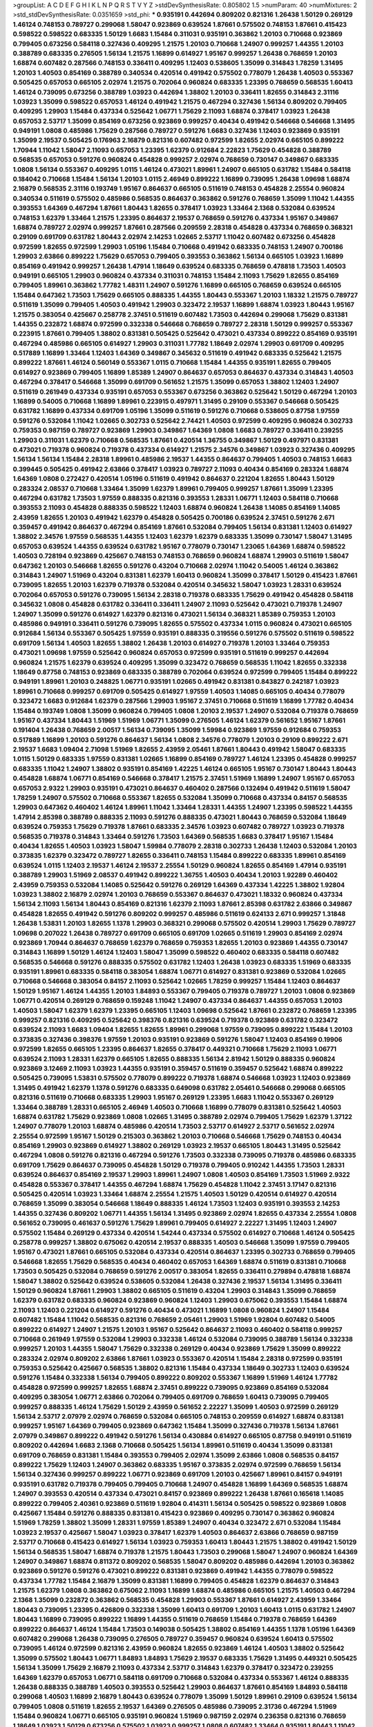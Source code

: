 >groupList:
A C D E F G H I K L
N P Q R S T V Y Z 
>stdDevSynthesisRate:
0.805802 1.5 
>numParam:
40
>numMixtures:
2
>std_stdDevSynthesisRate:
0.0351659
>std_phi:
***
0.935191 0.442694 0.809202 0.821316 1.26438 1.50129 0.269129 1.46124 0.748153 0.789727
0.299068 1.58047 0.923869 0.639524 1.87661 0.575502 0.748153 1.87661 0.415423 0.598522
0.598522 0.683335 1.50129 1.6683 1.15484 0.311031 0.935191 0.363862 1.20103 0.710668
0.923869 0.799405 0.673256 0.584118 0.327436 0.409295 1.21575 1.20103 0.710668 1.24907
0.999257 1.44355 1.20103 0.388789 0.683335 0.276505 1.56134 1.21575 1.16899 0.614927
1.95167 0.999257 1.26438 0.768659 1.20103 1.68874 0.607482 0.287566 0.748153 0.336411
0.409295 1.12403 0.538605 1.35099 0.314843 1.78259 1.31495 1.20103 1.40503 0.854169
0.388789 0.340534 0.420514 0.491942 0.575502 0.778079 1.26438 1.40503 0.553367 0.505425
0.657053 0.665105 2.02974 1.21575 0.702064 0.960824 0.683335 1.23395 0.768659 0.568535
1.60413 1.46124 0.739095 0.673256 0.388789 1.03923 0.442694 1.38802 1.20103 0.336411
1.82655 0.314843 2.31116 1.03923 1.35099 0.598522 0.657053 1.46124 0.491942 1.21575
0.467294 0.327436 1.56134 0.809202 0.799405 0.409295 1.29903 1.15484 0.437334 0.525642
1.06771 1.75629 2.11093 1.68874 0.378417 1.03923 1.26438 0.657053 2.53717 1.35099
0.854169 0.673256 0.923869 0.999257 0.40434 0.491942 0.546668 0.546668 1.31495 0.949191
1.0808 0.485986 1.75629 0.287566 0.789727 0.591276 1.6683 0.327436 1.12403 0.923869
0.935191 1.35099 2.19537 0.505425 0.176963 2.16879 0.821316 0.607482 0.972599 1.82655
2.02974 0.665105 0.899222 1.70944 1.11042 1.58047 2.11093 0.657053 1.23395 1.62379
0.912684 2.22823 1.75629 0.454828 0.388789 0.568535 0.657053 0.591276 0.960824 0.454828
0.999257 2.02974 0.768659 0.730147 0.349867 0.683335 1.0808 1.56134 0.553367 0.409295
1.0115 1.46124 0.473021 1.89961 1.24907 0.665105 0.631782 1.15484 0.584118 0.184042
0.710668 1.15484 1.56134 1.20103 1.0115 2.46949 0.899222 1.16899 0.739095 1.26438
1.09698 1.68874 2.16879 0.568535 2.31116 0.193749 1.95167 0.864637 0.665105 0.511619
0.748153 0.454828 2.25554 0.960824 0.340534 0.511619 0.575502 0.485986 0.568535 0.864637
0.363862 0.591276 0.768659 1.35099 1.11042 1.44355 0.393553 1.64369 0.467294 1.87661
1.80443 1.82655 0.378417 1.03923 1.33464 2.1368 0.532084 0.639524 0.748153 1.62379
1.33464 1.21575 1.23395 0.864637 2.19537 0.768659 0.591276 0.437334 1.95167 0.349867
1.68874 0.789727 2.02974 0.999257 1.87661 0.287566 0.209559 2.28318 0.454828 0.437334
0.768659 0.368321 0.29109 0.691709 0.631782 1.80443 2.02974 2.14253 1.02665 2.53717
1.11042 0.607482 0.673256 0.454828 0.972599 1.82655 0.972599 1.29903 1.05196 1.15484
0.710668 0.491942 0.683335 0.748153 1.24907 0.700186 1.29903 2.63866 0.899222 1.75629
0.657053 0.799405 0.393553 0.363862 1.56134 0.665105 1.03923 1.16899 0.854169 0.491942
0.999257 1.26438 1.47914 1.18649 0.639524 0.683335 0.768659 0.478818 1.73503 1.40503
0.949191 0.665105 1.29903 0.960824 0.437334 0.311031 0.748153 1.15484 2.11093 1.75629
1.82655 0.854169 0.799405 1.89961 0.363862 1.77782 1.48311 1.24907 0.591276 1.16899
0.665105 0.768659 0.639524 0.665105 1.15484 0.647362 1.73503 1.75629 0.665105 0.888335
1.44355 1.80443 0.553367 1.20103 1.18332 1.21575 0.789727 0.511619 1.35099 0.799405
1.40503 0.491942 1.29903 0.323472 2.19537 1.16899 1.68874 1.03923 1.80443 1.95167
1.21575 0.383054 0.425667 0.258778 2.37451 0.511619 0.607482 1.73503 0.442694 0.299068
1.75629 0.831381 1.44355 0.232872 1.68874 0.972599 0.332338 0.546668 0.768659 0.789727
2.28318 1.50129 0.999257 0.553367 0.223915 1.87661 0.799405 1.38802 0.831381 0.505425
0.525642 0.473021 0.437334 0.899222 0.854169 0.935191 0.467294 0.485986 0.665105 0.614927
1.29903 0.311031 1.77782 1.18649 2.02974 1.29903 0.691709 0.409295 0.517889 1.16899
1.33464 1.12403 1.64369 0.349867 0.345632 0.511619 0.491942 0.683335 0.525642 1.21575
0.899222 1.87661 1.46124 0.560149 0.553367 1.0115 0.710668 1.15484 1.44355 0.935191
1.82655 0.799405 0.614927 0.923869 0.799405 1.16899 1.85389 1.24907 0.864637 0.657053
0.864637 0.437334 0.314843 1.40503 0.467294 0.378417 0.546668 1.35099 0.691709 0.561652
1.21575 1.35099 0.657053 1.38802 1.12403 1.24907 0.511619 0.261949 0.437334 0.935191
0.657053 0.553367 0.673256 0.363862 0.525642 1.50129 0.467294 1.20103 1.16899 0.54005
0.710668 1.16899 1.89961 0.223915 0.497971 1.31495 0.29109 0.553367 0.546668 0.505425
0.631782 1.16899 0.437334 0.691709 1.05196 1.35099 0.511619 0.591276 0.710668 0.538605
0.87758 1.97559 0.591276 0.532084 1.11042 1.02665 0.302733 0.525642 2.74421 1.40503
0.972599 0.409295 0.960824 0.302733 0.759353 0.987159 0.789727 0.923869 1.29903 0.349867
1.64369 1.0808 1.6683 0.789727 0.336411 0.239255 1.29903 0.311031 1.62379 0.710668
0.568535 1.87661 0.420514 1.36755 0.349867 1.50129 0.497971 0.831381 0.473021 0.719378
0.960824 0.719378 0.437334 0.614927 1.21575 2.34576 0.349867 1.03923 0.327436 0.409295
1.56134 1.56134 1.15484 2.28318 1.89961 0.485986 2.19537 1.44355 0.864637 0.799405
1.40503 0.748153 1.6683 0.399445 0.505425 0.491942 2.63866 0.378417 1.03923 0.789727
2.11093 0.40434 0.854169 0.283324 1.68874 1.64369 1.0808 0.272427 0.420514 1.05196
0.511619 0.491942 0.864637 0.221204 1.82655 1.80443 1.50129 0.283324 2.08537 0.710668
1.33464 1.35099 1.62379 1.89961 0.799405 0.999257 1.87661 1.35099 1.23395 0.467294
0.631782 1.73503 1.97559 0.888335 0.821316 0.393553 1.28331 1.06771 1.12403 0.584118
0.710668 0.393553 2.11093 0.454828 0.888335 0.598522 1.12403 1.68874 0.960824 1.26438
1.14085 0.854169 1.14085 2.43959 1.82655 1.20103 0.491942 1.62379 0.454828 0.505425
0.700186 0.639524 2.37451 0.591276 2.671 0.359457 0.491942 0.864637 0.467294 0.854169
1.87661 0.532084 0.799405 1.56134 0.831381 1.12403 0.614927 1.38802 2.34576 1.97559
0.568535 1.44355 1.12403 1.62379 1.62379 0.683335 1.35099 0.730147 1.58047 1.31495
0.657053 0.639524 1.44355 0.639524 0.631782 1.95167 0.778079 0.730147 1.23065 1.64369
1.68874 0.598522 1.40503 0.728194 0.923869 0.425667 0.748153 0.748153 0.768659 0.960824
1.68874 1.29903 0.511619 1.58047 0.647362 1.20103 0.546668 1.82655 0.591276 0.43204
0.710668 2.02974 1.11042 0.54005 1.46124 0.363862 0.314843 1.24907 1.51969 0.43204
0.831381 1.62379 1.60413 0.960824 1.35099 0.378417 1.50129 0.415423 1.87661 0.739095
1.82655 1.20103 1.62379 0.719378 0.532084 0.420514 0.345632 1.58047 1.03923 1.28331
0.639524 0.702064 0.657053 0.591276 0.739095 1.56134 2.28318 0.719378 0.683335 1.75629
0.491942 0.454828 0.584118 0.345632 1.0808 0.454828 0.631782 0.336411 0.336411 1.24907
2.11093 0.525642 0.473021 0.719378 1.24907 1.24907 1.35099 0.591276 0.614927 1.62379
0.821316 0.473021 1.56134 0.368321 1.85389 0.759353 1.20103 0.485986 0.949191 0.336411
0.591276 0.739095 1.82655 0.575502 0.437334 1.0115 0.960824 0.473021 0.665105 0.912684
1.56134 0.553367 0.505425 1.97559 0.935191 0.888335 0.319556 0.591276 0.575502 0.511619
0.598522 0.691709 1.56134 1.40503 1.82655 1.38802 1.26438 1.20103 0.614927 0.719378
1.20103 1.33464 0.759353 0.473021 1.09698 1.97559 0.525642 0.960824 0.657053 0.972599
0.935191 0.511619 0.999257 0.442694 0.960824 1.21575 1.62379 0.639524 0.409295 1.35099
0.323472 0.768659 0.568535 1.11042 1.82655 0.332338 1.18649 0.87758 0.748153 0.923869
0.683335 0.388789 0.702064 0.639524 0.972599 0.799405 1.15484 0.899222 0.949191 1.89961
1.20103 0.248825 1.06771 0.935191 1.02665 0.491942 0.831381 0.843827 0.242187 1.03923
1.89961 0.710668 0.999257 0.691709 0.505425 0.614927 1.97559 1.40503 1.14085 0.665105
0.40434 0.778079 0.323472 1.6683 0.912684 1.62379 0.287566 1.29903 1.95167 2.37451
0.710668 0.511619 1.16899 1.77782 0.40434 1.15484 0.193749 1.0808 1.35099 0.960824
0.799405 1.0808 1.20103 2.19537 1.24907 0.532084 0.719378 0.768659 1.95167 0.437334
1.80443 1.51969 1.51969 1.06771 1.35099 0.276505 1.46124 1.62379 0.561652 1.95167
1.87661 0.191404 1.26438 0.768659 2.00517 1.56134 0.739095 1.35099 1.59984 0.923869
1.97559 0.912684 0.759353 0.517889 1.16899 1.20103 0.591276 0.864637 1.56134 1.0808
2.34576 0.778079 1.20103 0.29109 0.899222 2.671 2.19537 1.6683 1.09404 2.71098
1.51969 1.82655 2.43959 2.05461 1.87661 1.80443 0.491942 1.58047 0.683335 1.0115
1.50129 0.683335 1.97559 0.831381 1.02665 1.16899 0.854169 0.789727 1.46124 1.23395
0.454828 0.999257 0.683335 1.11042 1.24907 1.38802 0.935191 0.854169 1.42225 1.46124
0.665105 1.95167 0.730147 1.80443 1.80443 0.454828 1.68874 1.06771 0.854169 0.546668
0.378417 1.21575 2.37451 1.51969 1.16899 1.24907 1.95167 0.657053 0.657053 2.9322
1.29903 0.935191 0.473021 0.864637 0.460402 0.287566 0.132494 0.491942 0.511619 1.58047
1.78259 1.24907 0.575502 0.710668 0.553367 1.82655 0.532084 1.35099 0.710668 0.437334
0.84157 0.568535 1.29903 0.647362 0.460402 1.46124 1.89961 1.11042 1.33464 1.28331
1.44355 1.24907 1.23395 0.598522 1.44355 1.47914 2.85398 0.388789 0.888335 2.11093
0.591276 0.888335 0.473021 1.80443 0.768659 0.532084 1.18649 0.639524 0.759353 1.75629
0.719378 1.87661 0.683335 2.34576 1.03923 0.607482 0.789727 1.03923 0.719378 0.568535
0.719378 0.314843 1.33464 0.591276 1.73503 1.64369 0.568535 1.6683 0.378417 1.95167
1.15484 0.40434 1.82655 1.40503 1.03923 1.58047 1.59984 0.778079 2.28318 0.302733
1.26438 1.12403 0.532084 1.20103 0.373835 1.62379 0.323472 0.789727 1.82655 0.336411
0.748153 1.15484 0.899222 0.683335 1.89961 0.854169 0.639524 1.0115 1.12403 2.19537
1.46124 2.19537 2.25554 1.50129 0.960824 1.82655 0.854169 1.47914 0.935191 0.388789
1.29903 1.51969 2.08537 0.491942 0.899222 1.36755 1.40503 0.40434 1.20103 1.92289
0.460402 2.43959 0.759353 0.532084 1.14085 0.525642 0.591276 0.269129 1.64369 0.437334
1.42225 1.38802 1.92804 1.03923 1.38802 2.16879 2.02974 1.20103 0.768659 0.553367
0.864637 0.473021 1.18332 0.960824 0.437334 1.56134 2.11093 1.56134 1.80443 0.854169
0.821316 1.62379 2.11093 1.87661 2.85398 0.631782 2.63866 0.349867 0.454828 1.82655
0.491942 0.591276 0.809202 0.999257 0.485986 0.511619 0.624133 2.671 0.999257 1.31848
1.26438 1.53831 1.20103 1.82655 1.1378 1.29903 0.368321 0.299068 0.575502 0.420514
1.29903 1.75629 0.789727 1.09698 0.207022 1.26438 0.789727 0.691709 0.665105 0.691709
1.02665 0.511619 1.29903 0.854169 2.02974 0.923869 1.70944 0.864637 0.768659 1.62379
0.768659 0.759353 1.82655 1.20103 0.923869 1.44355 0.730147 0.314843 1.16899 1.50129
1.46124 1.12403 1.58047 1.35099 0.598522 0.460402 0.683335 0.584118 0.607482 0.568535
0.546668 0.591276 0.888335 0.575502 0.631782 1.12403 1.26438 1.03923 0.683335 1.51969
0.683335 0.935191 1.89961 0.683335 0.584118 0.383054 1.68874 1.06771 0.614927 0.831381
0.923869 0.532084 1.02665 0.710668 0.546668 0.383054 0.84157 2.11093 0.525642 1.02665
1.78259 0.999257 1.15484 1.12403 0.864637 1.50129 1.95167 1.46124 1.44355 1.20103
1.84893 0.553367 0.799405 0.719378 0.789727 1.20103 1.0808 0.923869 1.06771 0.420514
0.269129 0.768659 0.159248 1.11042 1.24907 0.437334 0.864637 1.44355 0.657053 1.20103
1.40503 1.58047 1.62379 1.62379 1.23395 0.665105 1.12403 1.09698 0.525642 1.87661
0.232872 0.768659 1.23395 0.999257 0.821316 0.409295 0.525642 0.398376 0.821316 0.639524
0.719378 0.923869 0.631782 0.323472 0.639524 2.11093 1.6683 1.09404 1.82655 1.82655
1.89961 0.299068 1.97559 0.739095 0.899222 1.15484 1.20103 0.373835 0.327436 0.398376
1.97559 1.20103 0.935191 0.923869 0.591276 1.58047 1.12403 0.854169 0.19906 0.972599
1.82655 0.665105 1.23395 0.864637 1.82655 0.378417 0.449321 0.710668 1.75629 2.11093
1.06771 0.639524 2.11093 1.28331 1.62379 0.665105 1.82655 0.888335 1.56134 2.81942
1.50129 0.888335 0.960824 0.923869 3.12469 2.11093 1.03923 1.44355 0.935191 0.359457
0.511619 0.359457 0.525642 1.68874 0.899222 0.505425 0.739095 1.53831 0.575502 0.778079
0.899222 0.719378 1.68874 0.546668 1.03923 1.12403 0.923869 1.31495 0.491942 1.62379
1.1378 0.591276 0.683335 0.649098 0.631782 2.05461 0.546668 0.299068 0.665105 0.821316
0.511619 0.710668 0.683335 1.29903 1.95167 0.269129 1.23395 1.6683 1.11042 0.553367
0.269129 1.33464 0.388789 1.28331 0.665105 2.46949 1.40503 0.710668 1.16899 0.778079
0.831381 0.525642 1.40503 1.68874 0.631782 1.75629 0.923869 1.0808 1.02665 1.31495
0.388789 2.02974 0.799405 1.75629 1.62379 1.37122 1.24907 0.778079 1.20103 1.68874
0.485986 0.420514 1.73503 2.53717 0.614927 2.53717 0.561652 2.02974 2.25554 0.972599
1.95167 1.50129 0.215303 0.363862 1.20103 0.710668 0.546668 1.75629 0.748153 0.40434
0.854169 1.29903 0.923869 0.614927 1.38802 0.269129 1.03923 2.19537 0.665105 1.80443
1.31495 0.525642 0.467294 1.0808 0.591276 0.821316 0.467294 0.591276 1.73503 0.332338
0.739095 0.719378 0.485986 0.683335 0.691709 1.75629 0.864637 0.739095 0.454828 1.50129
0.719378 0.799405 0.910242 1.44355 1.73503 1.28331 0.639524 0.864637 0.854169 2.19537
1.29903 1.89961 1.24907 1.0808 1.40503 0.854169 1.73503 1.51969 2.9322 0.454828
0.553367 0.378417 1.44355 0.467294 1.68874 1.75629 0.454828 1.11042 2.37451 3.17147
0.821316 0.505425 0.420514 1.03923 1.33464 1.68874 2.25554 1.21575 1.40503 1.50129
0.420514 0.614927 0.420514 0.768659 1.35099 0.383054 0.546668 1.18649 0.888335 1.46124
1.73503 1.12403 0.935191 0.393553 2.14253 1.44355 0.327436 0.809202 1.06771 1.44355
1.56134 1.31495 0.923869 2.02974 1.82655 0.437334 2.25554 1.0808 0.561652 0.739095
0.461637 0.591276 1.75629 1.89961 0.799405 0.614927 2.22227 1.31495 1.12403 1.24907
0.575502 1.15484 0.269129 0.437334 0.420514 1.54244 0.437334 0.575502 0.614927 0.710668
1.46124 0.505425 0.258778 0.999257 1.38802 0.675062 0.420514 2.19537 0.888335 1.40503
0.546668 1.35099 1.97559 0.799405 1.95167 0.473021 1.87661 0.665105 0.532084 0.437334
0.420514 0.864637 1.23395 0.302733 0.768659 0.799405 0.546668 1.82655 1.75629 0.568535
0.40434 0.460402 0.657053 1.64369 1.68874 0.511619 0.831381 0.710668 1.73503 0.505425
0.532084 0.768659 0.591276 2.00517 0.383054 1.82655 0.336411 0.279894 0.478818 1.68874
1.58047 1.38802 0.525642 0.639524 0.538605 0.532084 1.26438 0.327436 2.19537 1.56134
1.31495 0.336411 1.50129 0.960824 1.87661 1.29903 1.38802 0.665105 0.511619 0.43204
1.29903 0.314843 1.35099 0.768659 1.62379 0.631782 0.683335 0.960824 0.923869 0.960824
1.12403 1.29903 0.675062 0.393553 1.15484 1.68874 2.11093 1.12403 0.221204 0.614927
0.591276 0.40434 0.473021 1.16899 1.0808 0.960824 1.24907 1.15484 0.607482 1.15484
1.11042 0.568535 0.821316 0.768659 2.05461 1.29903 1.51969 1.92804 0.607482 0.54005
0.899222 0.614927 1.24907 1.21575 1.20103 1.95167 0.525642 0.864637 2.11093 0.460402
0.584118 0.999257 0.710668 0.261949 1.97559 0.532084 1.29903 0.332338 1.46124 0.532084
0.739095 0.388789 1.56134 0.332338 0.999257 1.20103 1.44355 1.58047 1.75629 0.332338
0.269129 0.40434 0.923869 1.75629 1.35099 0.899222 0.283324 2.02974 0.809202 2.63866
1.87661 1.03923 0.553367 0.420514 1.15484 2.28318 0.972599 0.935191 0.759353 0.525642
0.425667 0.568535 1.38802 0.821316 1.15484 0.437334 1.18649 0.302733 1.12403 0.639524
0.591276 1.15484 0.332338 1.56134 0.799405 0.899222 0.809202 0.553367 1.16899 1.51969
1.46124 1.77782 0.454828 0.972599 0.999257 1.82655 1.68874 2.37451 0.899222 0.739095
0.923869 0.854169 0.532084 0.409295 0.383054 1.06771 2.63866 0.702064 0.799405 0.691709
0.768659 1.60413 0.739095 0.799405 0.999257 0.888335 1.46124 1.75629 1.50129 2.43959
0.561652 2.22227 1.35099 1.40503 0.972599 0.269129 1.56134 2.53717 2.07979 2.02974
0.768659 0.532084 0.665105 0.748153 0.209559 0.614927 1.68874 0.831381 0.999257 1.95167
1.64369 0.799405 0.923869 0.647362 1.15484 1.35099 0.327436 0.719378 1.56134 1.87661
2.07979 0.349867 0.899222 0.491942 0.591276 1.56134 0.430884 0.614927 0.665105 0.87758
0.949191 0.511619 0.809202 0.442694 1.6683 2.1368 0.710668 0.505425 1.56134 1.89961
0.511619 0.40434 1.35099 0.831381 0.691709 0.768659 0.831381 1.15484 0.393553 0.799405
2.02974 1.35099 2.63866 1.0808 0.568535 0.84157 0.899222 1.75629 1.12403 1.24907
0.363862 0.683335 1.95167 0.373835 2.02974 0.972599 0.768659 1.56134 1.56134 0.327436
0.999257 0.899222 1.06771 0.923869 0.691709 1.20103 0.425667 1.89961 0.84157 0.949191
0.935191 0.631782 0.719378 0.799405 0.799405 0.710668 1.24907 0.454828 1.16899 1.64369
0.568535 1.68874 1.24907 0.393553 0.420514 0.437334 0.473021 0.84157 0.923869 0.899222
1.26438 1.87661 0.165618 1.14085 0.899222 0.799405 2.40361 0.923869 0.511619 1.92804
0.414311 1.56134 0.505425 0.598522 0.923869 1.0808 0.425667 1.15484 0.591276 0.888335
0.831381 0.415423 0.923869 0.409295 0.730147 0.363862 0.960824 1.51969 1.78259 1.38802
1.35099 1.28331 1.97559 1.85389 1.24907 0.40434 0.323472 2.671 0.532084 1.15484
1.03923 2.19537 0.425667 1.58047 1.03923 0.378417 1.62379 1.40503 0.864637 2.63866
0.768659 0.987159 2.53717 0.710668 0.415423 0.614927 1.56134 1.03923 0.759353 1.60413
1.80443 1.21575 1.38802 0.491942 1.50129 1.56134 0.568535 1.58047 1.68874 0.719378
1.21575 1.80443 1.73503 0.299068 1.58047 1.24907 0.960824 1.64369 1.24907 0.349867
1.68874 0.811372 0.809202 0.568535 1.58047 0.809202 0.485986 0.442694 1.20103 0.363862
0.923869 0.591276 0.591276 0.473021 0.899222 0.831381 0.923869 0.491942 1.44355 0.778079
0.598522 0.437334 1.77782 1.15484 2.16879 1.35099 0.831381 1.16899 0.799405 0.454828
1.62379 0.864637 0.314843 1.21575 1.62379 1.0808 0.363862 0.675062 2.11093 1.16899
1.68874 0.485986 0.665105 1.21575 1.40503 0.467294 2.1368 1.35099 0.232872 0.363862
0.568535 0.454828 1.29903 0.553367 1.87661 0.614927 2.43959 1.33464 1.80443 0.739095
1.23395 0.426809 0.332338 1.35099 1.60413 0.691709 1.20103 1.60413 1.0115 0.631782
1.24907 1.80443 1.16899 0.739095 0.899222 1.16899 1.44355 0.511619 0.768659 1.15484
0.719378 0.768659 1.64369 0.899222 0.864637 1.46124 1.15484 1.73503 0.149038 0.505425
1.38802 0.854169 1.44355 1.1378 1.05196 1.64369 0.607482 0.299068 1.26438 0.739095
0.276505 0.789727 0.359457 0.960824 0.639524 1.60413 0.575502 0.739095 1.46124 0.972599
0.821316 2.43959 0.960824 1.82655 0.923869 1.46124 1.40503 1.38802 0.525642 1.35099
0.575502 1.80443 1.06771 1.84893 1.84893 1.75629 2.19537 0.683335 1.75629 1.31495
0.449321 0.505425 1.56134 1.35099 1.75629 2.16879 2.11093 0.437334 2.53717 0.314843
1.62379 0.378417 0.323472 0.239255 1.64369 1.62379 0.657053 1.06771 0.584118 0.691709
0.710668 0.532084 0.437334 0.553367 1.46124 0.888335 1.26438 0.888335 0.388789 1.40503
0.393553 0.525642 1.29903 0.864637 1.87661 0.854169 1.84893 0.584118 0.299068 1.40503
1.16899 2.16879 1.80443 0.639524 0.778079 1.35099 1.50129 1.89961 0.29109 0.639524
1.56134 0.799405 1.0808 0.511619 1.82655 2.19537 1.64369 0.276505 0.485986 0.739095
2.31736 0.467294 1.51969 1.15484 0.960824 1.06771 0.665105 0.935191 0.960824 1.51969
0.987159 2.02974 0.236358 0.821316 0.768659 1.18649 1.03923 1.50129 0.673256 0.575502
1.03923 0.999257 1.0808 0.607482 1.33464 0.935191 1.80443 1.11042 1.50129 0.525642
1.23395 2.25554 1.75629 0.710668 2.11093 0.363862 1.40503 0.614927 1.24907 1.68874
0.393553 0.960824 0.473021 1.18649 0.336411 1.87661 1.09698 1.20103 1.05196 0.639524
0.378417 1.87661 0.373835 0.888335 0.923869 2.19537 0.323472 0.359457 1.50129 1.62379
2.11093 1.68874 0.960824 0.485986 0.473021 0.577046 0.710668 1.80443 0.505425 1.82655
2.05461 1.09404 0.831381 2.00517 0.683335 1.95167 1.97559 2.11093 0.691709 0.778079
0.584118 1.95167 0.584118 0.420514 1.0115 1.54244 1.6683 0.691709 0.831381 0.789727
1.35099 1.02665 0.425667 1.75629 0.799405 0.383054 0.311031 1.16899 0.546668 0.748153
0.864637 0.739095 1.75629 0.899222 0.759353 1.80443 0.532084 1.16899 0.568535 1.68874
0.553367 1.0808 1.24907 1.64369 0.665105 0.960824 2.34576 0.691709 2.40361 1.21575
0.614927 0.647362 0.657053 0.251874 1.03923 1.73503 2.31116 0.739095 1.29903 1.23395
0.505425 1.40503 1.28331 0.923869 1.38802 0.546668 1.70944 0.532084 1.12403 1.24907
0.821316 1.89961 0.799405 0.388789 2.05461 1.29903 1.28331 1.75629 1.62379 0.923869
0.485986 0.349867 1.0808 0.598522 1.40503 1.50129 0.719378 1.97559 1.50129 2.11093
0.854169 0.614927 1.48311 1.95167 0.710668 0.739095 1.20103 2.31116 1.36755 2.19537
1.26438 0.657053 0.665105 0.591276 0.710668 0.398376 0.739095 0.657053 0.854169 0.972599
1.37122 0.854169 0.739095 2.28318 1.12403 1.46124 1.20103 0.960824 1.58047 0.261949
2.60672 1.95167 1.02665 2.77784 0.923869 1.36755 0.854169 0.398376 1.24907 1.62379
1.16899 0.854169 1.62379 0.778079 0.614927 1.68874 0.999257 1.53831 1.16899 0.864637
0.393553 0.553367 2.25554 0.789727 0.999257 1.16899 1.11042 0.639524 1.24907 1.21575
0.485986 1.58047 0.29109 1.12403 0.789727 1.24907 1.29903 0.584118 0.269129 0.683335
1.95167 0.473021 0.248825 0.675062 0.683335 0.442694 0.437334 1.16899 0.491942 0.511619
0.759353 0.683335 1.89961 0.683335 0.999257 0.614927 2.43959 2.06013 1.31495 1.64369
1.68874 1.54244 0.864637 0.639524 0.854169 1.60413 0.532084 0.799405 1.89961 1.14085
0.393553 0.478818 0.607482 0.665105 0.683335 0.532084 0.799405 0.546668 1.16899 0.323472
1.35099 0.665105 1.38802 1.02665 0.854169 0.614927 1.75629 0.568535 2.53717 0.591276
0.899222 0.258778 1.29903 0.768659 1.50129 1.40503 1.87661 0.631782 1.29903 1.28331
0.683335 0.799405 0.811372 0.799405 0.442694 0.631782 1.33464 0.675062 1.56134 0.710668
0.598522 2.40361 0.831381 0.393553 0.799405 1.11042 0.665105 0.454828 2.02974 0.201499
1.6683 0.935191 0.393553 0.409295 0.568535 1.15484 1.56134 1.35099 1.56134 0.631782
0.778079 1.82655 1.82655 0.719378 1.60413 0.923869 0.854169 0.345632 1.23395 1.50129
0.768659 1.6683 1.31495 0.568535 0.336411 0.378417 0.591276 1.75629 0.899222 1.20103
1.50129 1.87661 0.336411 0.854169 0.999257 1.20103 0.739095 1.18332 0.591276 1.89961
1.26438 2.19537 1.24907 0.302733 2.11093 1.12403 0.614927 0.561652 0.591276 2.37451
2.19537 0.899222 1.97559 0.388789 0.631782 1.82655 0.460402 0.622463 0.525642 1.58047
0.575502 0.999257 0.831381 0.778079 1.62379 0.442694 1.11042 1.80443 1.15484 0.789727
0.409295 1.64369 0.442694 1.77782 0.388789 0.799405 1.03923 1.0115 1.75629 1.02665
0.739095 2.19537 0.485986 1.80443 1.40503 0.665105 0.899222 0.778079 0.639524 2.56827
0.568535 1.82655 0.657053 0.591276 0.497971 0.546668 1.35099 0.864637 1.40503 0.789727
1.62379 0.442694 1.56134 0.437334 0.614927 1.80443 1.12403 1.35099 0.614927 2.28318
1.70944 0.454828 1.11042 1.29903 1.09404 0.831381 1.89961 1.62379 1.44355 0.43204
0.923869 0.888335 0.899222 0.864637 2.02974 0.378417 1.44355 1.75629 1.24907 0.568535
0.864637 0.999257 1.58047 0.960824 1.29903 0.323472 0.960824 0.864637 1.15484 1.87661
1.15484 0.960824 0.437334 0.799405 0.448119 0.778079 0.532084 0.683335 1.54244 0.657053
1.03923 0.248825 1.68874 1.15484 0.864637 0.378417 1.46124 1.35099 0.425667 1.58047
0.639524 0.631782 0.768659 0.888335 1.35099 0.491942 1.44355 0.473021 2.11093 0.768659
0.40434 0.702064 0.478818 0.999257 1.40503 1.44355 0.591276 0.657053 0.923869 1.12403
1.1378 2.16879 1.47914 2.08537 1.82655 0.999257 0.373835 1.97559 1.11042 0.473021
1.75629 0.473021 0.546668 0.960824 0.454828 1.51969 0.778079 0.345632 1.51969 0.665105
2.46949 0.923869 0.700186 1.15484 1.89961 0.425667 1.31495 0.393553 0.525642 1.31495
0.497971 0.710668 0.505425 0.935191 0.759353 0.607482 1.68874 0.999257 0.553367 0.639524
1.73503 1.73503 1.80443 1.03923 0.888335 1.68874 0.809202 0.631782 1.12403 2.37451
0.467294 0.759353 1.56134 0.614927 0.748153 0.473021 0.497971 0.420514 0.665105 0.821316
0.831381 0.821316 0.511619 0.546668 0.172242 0.505425 0.242187 0.748153 1.0808 0.702064
0.511619 1.84893 2.56827 0.739095 1.73503 1.06771 1.12403 0.546668 0.511619 1.6683
0.702064 2.02974 1.51969 0.665105 1.35099 1.15484 1.20103 0.491942 0.614927 0.739095
1.35099 1.20103 0.448119 2.11093 0.491942 0.739095 0.409295 1.56134 2.19537 1.33107
1.03923 1.68874 1.35099 0.491942 0.972599 0.854169 0.460402 0.710668 1.15484 0.359457
0.311031 1.21575 0.864637 1.50129 0.575502 0.748153 1.46124 1.44355 0.748153 0.999257
0.639524 0.460402 0.363862 2.19537 1.95167 2.00517 1.0808 1.15484 0.960824 0.864637
0.999257 1.62379 1.12403 0.575502 0.639524 0.768659 1.0115 1.68874 0.683335 0.340534
0.393553 0.269129 1.0808 0.363862 0.546668 0.591276 0.631782 1.58047 1.80443 0.960824
1.46124 1.11042 0.768659 2.22227 1.46124 0.730147 0.336411 0.591276 0.691709 0.999257
1.46124 1.44355 1.80443 1.46124 1.1378 1.21575 0.584118 1.95167 0.388789 0.467294
0.949191 0.831381 0.854169 1.56134 0.864637 1.0115 2.96814 1.64369 0.821316 0.710668
1.33464 0.467294 0.511619 0.575502 1.06771 2.11093 0.710668 0.437334 1.03923 1.33464
1.03923 1.87661 0.393553 0.710668 0.768659 0.864637 1.40503 1.40503 1.46124 0.336411
1.16899 0.960824 1.64369 2.11093 0.614927 1.56134 1.56134 0.673256 0.923869 1.87661
0.739095 1.0808 0.511619 0.821316 0.491942 0.923869 0.778079 2.11093 1.62379 0.363862
1.26438 0.657053 0.821316 0.272427 1.46124 0.437334 1.35099 0.186297 1.56134 0.505425
0.739095 1.71402 0.748153 1.68874 0.460402 0.899222 0.373835 0.888335 1.95167 0.899222
1.15484 1.05196 0.719378 0.473021 0.525642 0.999257 0.614927 0.614927 2.19537 1.50129
0.454828 0.340534 0.999257 1.50129 0.491942 0.511619 0.598522 0.999257 0.888335 1.20103
1.44355 2.96814 1.75629 0.759353 0.553367 0.691709 0.363862 1.29903 1.68874 0.710668
0.525642 1.35099 0.568535 1.80443 1.35099 0.821316 1.82655 0.384082 1.56134 2.19537
0.591276 2.11093 0.739095 0.923869 0.525642 0.799405 0.207022 0.854169 2.37451 2.16879
0.442694 0.420514 0.546668 1.21575 1.20103 0.248825 0.657053 0.491942 1.51969 1.20103
2.63866 0.821316 1.26438 0.739095 1.75629 0.739095 0.739095 2.53717 1.21575 1.11042
0.631782 1.02665 0.287566 1.44355 0.614927 1.20103 0.831381 0.999257 1.87661 1.12403
1.56134 0.809202 0.388789 2.28318 0.546668 0.532084 0.511619 1.20103 1.56134 1.20103
1.40503 0.768659 0.491942 0.730147 1.05196 0.960824 1.50129 0.525642 1.24907 0.40434
0.467294 1.20103 1.15484 0.821316 1.05196 1.68874 1.40503 1.29903 1.87661 1.95167
1.56134 0.340534 0.363862 0.799405 0.614927 0.759353 0.854169 1.11042 1.56134 0.799405
1.38802 0.960824 0.230052 1.44355 1.62379 0.373835 0.821316 2.16879 0.809202 1.50129
0.999257 0.854169 0.323472 1.58047 0.336411 0.799405 0.553367 0.454828 0.739095 0.657053
1.56134 1.6683 1.50129 1.82655 1.24907 1.80443 1.12403 0.960824 1.15484 1.24907
2.07979 0.999257 1.62379 1.95167 1.87661 0.614927 1.05196 0.702064 1.02665 0.864637
1.44355 1.09404 1.05196 1.71402 0.485986 1.11042 0.739095 1.50129 2.08537 1.87661
0.864637 0.923869 0.710668 1.26438 0.888335 0.710668 1.26438 0.448119 2.19537 1.56134
0.949191 1.38802 2.02974 0.691709 1.46124 1.35099 0.323472 0.739095 1.23395 1.89961
0.340534 1.29903 0.323472 1.44355 0.40434 0.532084 1.03923 1.05478 0.960824 0.29109
0.999257 0.546668 1.68874 0.614927 0.340534 1.75629 1.46124 0.532084 0.739095 0.511619
0.864637 1.0808 1.28331 0.607482 0.425667 1.82655 0.799405 0.888335 0.420514 0.591276
1.73503 0.607482 0.598522 1.46124 0.245155 0.393553 0.854169 0.739095 0.799405 1.87661
0.327436 0.960824 0.999257 1.68874 1.15484 1.62379 0.546668 1.82655 0.420514 1.75629
1.20103 1.33464 0.710668 1.11042 0.368321 1.40503 0.960824 1.35099 0.639524 0.359457
2.1368 0.778079 0.639524 0.373835 1.05196 0.999257 0.972599 1.20103 1.05478 2.37451
1.20103 1.35099 2.11093 0.538605 2.05461 1.68874 0.665105 0.420514 0.591276 2.74421
1.56134 0.639524 1.58047 0.683335 0.591276 1.29903 1.46124 1.02665 0.831381 1.0808
1.87661 0.821316 0.478818 1.73503 0.999257 0.568535 0.987159 0.768659 0.467294 2.37451
0.363862 2.16879 0.622463 0.568535 0.437334 0.987159 1.03923 1.29903 0.831381 1.82655
0.409295 0.888335 0.665105 0.831381 0.809202 2.37451 0.854169 1.09404 0.340534 1.29903
0.702064 0.546668 1.05196 0.614927 0.454828 1.58047 1.03923 1.24907 0.388789 0.809202
0.40434 0.373835 0.799405 0.739095 0.575502 0.614927 0.647362 1.97559 0.359457 1.87661
2.28318 0.639524 0.409295 0.799405 0.425667 0.430884 1.44355 0.899222 1.0808 1.44355
0.546668 0.935191 0.831381 1.0808 0.987159 1.31495 0.899222 1.26438 0.799405 1.06771
0.442694 2.11093 2.02974 1.68874 0.631782 1.58047 1.64369 0.614927 0.799405 0.497971
0.473021 1.80443 1.40503 0.532084 0.302733 0.923869 0.505425 1.35099 1.21575 0.864637
0.607482 1.12403 0.258778 0.19906 0.999257 1.87661 1.28331 1.82655 0.323472 0.639524
0.323472 1.68874 1.15484 0.923869 1.0115 0.525642 0.831381 1.95167 0.460402 0.393553
0.538605 0.607482 0.912684 0.949191 0.831381 0.960824 1.16899 0.307265 1.56134 0.283324
0.624133 0.923869 0.497971 1.80443 2.22227 0.987159 0.739095 1.29903 0.473021 0.511619
1.75629 0.491942 0.448119 2.16879 1.35099 0.546668 0.248825 0.935191 1.21575 0.999257
0.230052 0.302733 2.28318 1.75629 0.673256 0.568535 0.505425 1.46124 1.26438 1.95167
1.35099 2.08537 2.40361 1.26438 2.53717 0.248825 0.759353 0.378417 0.409295 0.673256
1.38802 0.336411 0.437334 0.491942 1.09404 0.831381 2.56827 1.51969 0.287566 1.82655
0.575502 0.388789 0.960824 0.888335 0.40434 1.51969 0.460402 0.212696 0.473021 0.378417
0.739095 1.6683 1.73503 0.912684 1.73503 0.864637 1.21575 0.799405 0.809202 0.821316
0.639524 0.821316 1.75629 1.03923 0.854169 0.591276 1.46124 1.35099 0.831381 1.21575
1.33464 0.40434 0.393553 0.491942 0.437334 0.331449 0.591276 0.665105 0.454828 0.354155
0.336411 1.21575 0.473021 0.478818 1.20103 1.20103 0.899222 0.710668 0.460402 0.799405
0.40434 0.888335 2.02974 1.70944 2.02974 2.02974 0.553367 0.972599 1.16899 1.51969
0.972599 1.03923 1.29903 1.20103 0.987159 0.739095 0.499306 1.33464 1.51969 1.24907
0.340534 1.06771 2.11093 1.44355 0.511619 1.68874 0.864637 1.82655 0.739095 2.11093
1.24907 1.60413 0.831381 0.999257 0.639524 1.12403 0.546668 0.691709 1.70944 2.25554
1.73503 1.82655 0.960824 1.23395 2.08537 1.20103 2.28318 0.631782 0.393553 0.591276
1.09698 1.21575 0.491942 2.49975 0.614927 1.6683 1.20103 0.591276 0.768659 1.62379
0.899222 0.546668 1.50129 0.864637 1.95167 1.11042 1.33464 1.24907 0.491942 0.831381
0.768659 0.454828 1.46124 0.473021 0.854169 1.31495 0.631782 0.258778 1.78259 1.15484
1.31495 1.29903 1.33464 0.710668 0.821316 2.56827 2.53717 1.77782 1.16899 1.87661
0.546668 1.62379 1.50129 0.899222 0.437334 0.622463 1.28331 1.50129 1.62379 0.960824
1.89961 1.33464 1.75629 2.05461 1.03923 0.899222 0.691709 0.923869 0.363862 1.95167
1.44355 1.73503 1.89961 0.675062 1.02665 0.598522 0.768659 1.68874 1.28331 0.349867
1.0808 1.6683 1.33464 0.888335 0.799405 0.511619 0.532084 0.710668 0.789727 0.420514
0.972599 0.719378 0.491942 0.294657 0.368321 2.16879 1.56134 1.62379 0.591276 0.605857
0.691709 0.657053 1.68874 1.97559 0.923869 0.657053 0.730147 1.0808 0.323472 1.20103
1.73503 1.58047 1.82655 0.473021 1.26438 0.864637 0.809202 0.29109 1.64369 1.03923
0.40434 0.683335 1.15484 1.89961 0.864637 0.442694 1.16899 0.449321 0.442694 0.532084
1.46124 1.7996 0.388789 1.12403 0.673256 0.683335 0.960824 0.657053 2.85398 1.95167
1.33464 0.799405 1.29903 1.20103 1.62379 0.710668 1.21575 1.28331 0.854169 1.87661
1.38431 1.20103 0.691709 2.71098 1.11042 0.591276 0.485986 0.831381 1.58047 1.33464
1.60413 2.28318 1.73503 1.40503 0.799405 0.739095 1.12403 0.314843 0.691709 0.258778
0.960824 1.58047 0.568535 0.575502 1.20103 0.607482 0.935191 1.89961 0.665105 0.546668
0.935191 0.739095 0.719378 1.89961 0.575502 0.683335 1.20103 0.799405 1.50129 1.38802
0.768659 0.960824 0.505425 1.58047 1.28331 0.854169 0.40434 1.64369 0.388789 0.473021
0.473021 1.68874 0.546668 0.631782 0.485986 2.02974 1.12403 0.383054 0.425667 1.40503
0.854169 0.29109 0.575502 0.789727 0.691709 0.831381 1.62379 0.748153 1.40503 1.73503
0.473021 0.473021 0.691709 0.831381 0.311031 1.46124 1.03923 0.454828 1.56134 1.15484
0.831381 0.821316 1.60413 1.21575 1.62379 2.08537 0.449321 1.35099 1.87661 0.584118
0.831381 0.591276 1.15484 0.251874 2.53717 0.454828 1.11042 0.864637 0.591276 0.598522
1.40503 1.02665 0.888335 0.691709 1.46124 1.89961 0.336411 1.68874 0.987159 0.864637
0.923869 0.568535 2.11093 0.437334 1.03923 0.739095 1.82655 0.269129 0.40434 1.82655
1.12403 0.739095 1.21575 0.568535 1.60413 0.719378 1.29903 1.95167 0.359457 0.546668
0.657053 1.0808 1.40503 1.36755 1.42225 0.307265 0.511619 0.40434 0.675062 1.50129
0.923869 0.972599 0.854169 1.03923 1.89961 0.525642 1.35099 1.87661 1.62379 0.888335
0.614927 0.768659 0.972599 0.999257 0.960824 0.854169 1.24907 0.546668 0.719378 1.80443
0.393553 0.442694 2.43959 2.02974 0.575502 1.51969 0.972599 0.279894 1.56134 1.58047
1.68874 0.497971 1.12403 0.491942 0.710668 1.40503 1.21575 0.739095 1.68874 0.505425
0.999257 1.89961 0.799405 0.437334 1.51969 0.730147 0.821316 0.614927 1.21575 0.437334
0.683335 0.591276 0.607482 1.44355 0.639524 0.799405 0.598522 0.591276 1.82655 1.50129
1.21575 1.24907 1.37122 0.393553 0.665105 0.525642 1.35099 1.6683 0.497971 0.525642
0.287566 0.553367 1.31495 1.95167 1.40503 0.368321 0.683335 1.54244 0.575502 1.97559
0.691709 1.64369 0.739095 0.363862 1.20103 0.949191 1.64369 0.923869 2.19537 0.415423
0.657053 0.327436 1.12403 0.854169 0.591276 1.80443 1.50129 1.02665 1.75629 0.553367
1.38802 0.683335 1.29903 1.36755 1.24907 0.739095 1.44355 0.467294 1.29903 1.26438
1.62379 0.691709 0.511619 0.972599 1.73503 0.561652 1.40503 0.999257 1.35099 1.60413
0.639524 0.864637 0.768659 1.12403 0.739095 0.710668 0.359457 0.935191 0.657053 1.68874
1.58047 1.0808 1.56134 2.53717 1.62379 1.60413 0.568535 1.20103 1.56134 0.691709
0.491942 0.864637 0.505425 1.15484 1.80443 0.799405 1.38802 1.6683 1.05196 0.949191
1.40503 0.748153 0.657053 1.03923 1.44355 0.923869 1.87661 1.35099 1.35099 0.972599
0.639524 0.710668 0.607482 0.809202 0.799405 0.899222 0.575502 0.831381 0.854169 0.393553
0.831381 0.739095 0.748153 0.691709 1.16899 0.768659 0.591276 1.70944 1.58047 2.19537
1.68874 0.368321 0.748153 0.831381 0.789727 1.15484 1.56134 1.0808 0.614927 1.82655
0.239255 0.442694 0.691709 0.719378 0.912684 1.68874 1.95167 0.739095 0.491942 1.21575
0.768659 1.68874 0.614927 0.409295 0.683335 0.748153 0.279894 1.68874 1.29903 0.517889
1.80443 0.748153 0.591276 0.960824 1.50129 0.546668 0.854169 0.363862 0.799405 0.768659
0.388789 0.568535 1.35099 0.378417 1.0808 0.899222 1.0808 1.46124 0.420514 0.999257
0.960824 2.02974 1.06771 0.854169 0.935191 0.639524 1.62379 0.511619 0.999257 0.614927
1.03923 1.38802 0.54005 1.56134 0.532084 2.02974 1.12403 0.899222 0.739095 2.34576
1.20103 2.02974 0.683335 0.739095 0.420514 0.505425 0.591276 0.437334 1.95167 0.923869
0.349867 0.799405 0.949191 1.92289 0.665105 0.639524 0.491942 0.409295 0.318701 0.584118
1.28331 1.26438 0.442694 1.0808 0.999257 0.972599 0.999257 1.28331 0.960824 1.89961
0.935191 0.739095 0.683335 1.62379 0.505425 0.875233 0.591276 1.46124 0.888335 1.29903
1.75629 0.972599 0.425667 1.20103 0.864637 0.809202 1.38802 0.442694 1.21575 0.739095
0.854169 1.0808 2.19537 0.778079 1.15484 0.546668 0.864637 0.831381 1.11042 0.575502
0.614927 0.789727 1.75629 0.875233 0.665105 0.821316 0.768659 0.700186 1.82655 1.03923
1.50129 1.82655 2.02974 1.24907 2.74421 1.38802 0.491942 0.639524 0.437334 0.854169
0.614927 0.614927 1.16899 0.449321 1.20103 0.409295 0.899222 1.35099 0.728194 1.15484
0.683335 0.497971 1.46124 0.248825 1.33464 1.02665 0.568535 2.1368 0.888335 0.363862
0.473021 0.987159 0.748153 0.710668 1.15484 0.821316 0.972599 1.95167 0.532084 0.485986
0.546668 1.16899 0.778079 0.311031 0.40434 0.748153 1.02665 0.987159 2.11093 0.491942
0.568535 1.02665 0.999257 0.710668 1.60413 0.739095 0.748153 0.888335 0.821316 0.710668
1.70944 0.639524 0.473021 1.27987 0.683335 0.935191 0.739095 1.11042 1.92289 1.95167
1.35099 2.08537 1.44355 1.68874 0.345632 2.28318 1.51969 2.63866 1.75629 2.53717
2.46949 1.97559 0.279894 1.11042 0.525642 1.02665 1.6683 1.48311 1.75629 1.89961
0.568535 1.56134 0.854169 1.80443 0.778079 0.420514 1.29903 0.491942 0.923869 1.0808
0.649098 0.525642 0.657053 1.03923 0.323472 1.80443 0.393553 0.691709 1.29903 1.95167
1.71402 1.31495 0.511619 1.20103 0.349867 1.82655 1.29903 0.553367 0.491942 0.614927
0.864637 1.68874 2.19537 0.864637 0.799405 2.19537 1.82655 1.89961 0.532084 0.614927
0.491942 0.831381 0.409295 2.34576 0.923869 1.84893 0.730147 1.11042 1.62379 0.568535
0.437334 0.546668 0.631782 0.437334 0.789727 0.831381 2.671 1.56134 1.89961 0.935191
0.949191 0.768659 0.340534 0.532084 0.768659 1.95167 0.591276 0.598522 0.553367 0.821316
0.888335 0.388789 1.0115 1.06771 1.0808 1.80443 0.568535 0.888335 0.864637 0.614927
0.831381 0.864637 2.02974 1.51969 0.568535 0.960824 0.719378 2.02974 0.899222 0.437334
0.854169 0.327436 1.21575 1.26438 0.561652 0.276505 1.50129 0.336411 2.34576 1.15484
0.710668 0.546668 1.58047 0.242187 1.73503 1.56134 0.499306 0.821316 0.683335 0.525642
0.657053 0.935191 0.811372 0.363862 0.999257 1.75629 0.349867 0.29109 1.24907 0.799405
2.53717 2.19537 1.62379 1.50129 0.960824 0.683335 0.799405 0.345632 1.0808 0.383054
1.68874 0.614927 1.95167 1.20103 1.11042 0.323472 1.29903 0.319556 0.739095 0.768659
1.68874 1.06771 0.639524 0.960824 1.68874 0.327436 0.568535 0.864637 1.38802 1.68874
1.68874 0.349867 0.525642 1.92804 0.935191 1.35099 1.50129 0.799405 0.230052 2.02974
0.532084 0.591276 1.02665 0.923869 1.20103 0.369309 1.46124 0.311031 1.95167 0.960824
0.437334 1.20103 0.899222 0.768659 1.15484 0.683335 1.82655 1.26438 0.302733 0.899222
0.809202 1.50129 0.598522 0.568535 1.0808 0.473021 2.02974 0.607482 0.739095 0.730147
1.38802 1.87661 0.568535 1.60413 2.05461 0.923869 0.799405 1.89961 0.864637 0.831381
0.349867 0.730147 0.831381 1.70944 1.56134 1.28331 0.491942 1.06771 0.511619 1.50129
1.46124 0.799405 0.511619 1.75629 0.888335 0.373835 0.923869 1.36755 0.437334 0.821316
0.283324 1.24907 1.20103 0.561652 0.591276 0.505425 0.710668 0.647362 1.21575 1.50129
0.864637 0.40434 1.0808 1.24907 2.28318 1.62379 0.639524 1.0808 0.799405 1.64369
1.75629 0.598522 1.87661 0.960824 0.614927 0.639524 0.622463 1.64369 1.35099 0.987159
1.64369 0.665105 1.56134 0.505425 0.657053 0.631782 0.40434 1.51969 1.58047 1.28331
1.12403 0.607482 0.799405 1.51969 0.607482 0.923869 0.683335 0.546668 1.50129 0.373835
0.768659 0.935191 0.935191 1.80443 0.575502 0.415423 1.50129 0.591276 0.748153 0.739095
0.923869 0.768659 1.51969 0.345632 0.748153 1.16899 1.56134 1.35099 1.20103 0.899222
0.657053 1.40503 1.15484 2.11093 1.11042 0.299068 0.854169 1.40503 1.16899 0.532084
0.505425 1.16899 1.60413 1.31495 0.532084 0.221204 0.409295 2.19537 1.23065 2.43959
0.349867 0.314843 0.739095 1.24907 1.02665 1.68874 0.420514 0.710668 0.854169 0.568535
0.683335 0.467294 0.789727 0.511619 1.44355 0.960824 0.719378 0.821316 1.95167 1.28331
0.511619 1.87661 0.568535 0.172242 2.22823 0.719378 1.82655 0.314843 0.340534 0.204516
1.62379 0.923869 1.0808 0.854169 0.888335 0.373835 0.388789 0.999257 2.11093 1.20103
1.56134 1.15484 1.46124 0.665105 0.657053 0.864637 1.35099 0.888335 2.11093 1.97559
0.505425 1.46124 1.38802 0.299068 1.12403 1.51969 1.48311 1.56134 1.97559 2.22227
0.923869 1.75629 1.11042 1.62379 0.525642 0.702064 2.53717 2.37451 0.568535 0.657053
1.35099 1.46124 0.269129 1.1378 0.888335 1.33464 1.05196 0.864637 0.614927 0.999257
0.614927 1.51969 1.35099 0.532084 0.437334 1.31495 0.591276 0.561652 0.29109 1.58047
0.299068 1.15484 1.26438 1.26438 0.40434 0.442694 1.46124 1.51969 1.05196 0.54005
1.21575 0.383054 0.639524 0.261949 0.553367 0.665105 0.614927 0.789727 0.759353 0.739095
2.28318 0.287566 0.373835 0.614927 0.373835 0.923869 1.87661 0.269129 0.591276 0.40434
1.12403 1.89961 1.11042 0.485986 1.33464 0.302733 1.75629 1.12403 0.923869 0.665105
0.491942 0.691709 0.987159 2.37451 1.44355 0.888335 0.888335 0.778079 0.809202 1.68874
0.768659 1.68874 2.00517 0.525642 1.38802 0.302733 1.82655 1.62379 0.768659 0.799405
2.60672 0.314843 0.799405 1.46124 1.15484 1.0808 1.31495 2.81942 0.591276 2.00517
1.06771 0.332338 0.373835 0.532084 0.201499 1.46124 1.35099 0.639524 1.6683 0.454828
0.454828 1.16899 0.831381 1.16899 1.89961 1.06771 1.40503 0.568535 0.730147 1.38802
0.831381 0.912684 1.36755 1.56134 2.46949 2.56827 1.18649 0.314843 0.279894 0.631782
0.467294 0.546668 0.491942 2.34576 1.46124 0.799405 0.809202 0.631782 1.40503 0.821316
2.37451 0.409295 0.363862 0.614927 0.568535 1.56134 0.614927 1.24907 1.56134 1.35099
1.0115 0.383054 0.415423 0.683335 1.40503 0.768659 0.221204 0.710668 1.06771 0.899222
1.70944 0.999257 1.06771 0.710668 0.532084 0.999257 0.683335 1.03923 1.44355 0.525642
1.0808 0.799405 0.821316 0.987159 0.393553 1.35099 0.739095 1.03923 1.68874 0.449321
0.568535 1.82655 1.46124 1.62379 1.87661 1.95167 0.972599 1.56134 0.340534 0.789727
1.35099 0.614927 0.639524 1.15484 0.437334 0.710668 0.525642 1.20103 0.575502 1.46124
0.768659 0.949191 0.854169 0.843827 0.478818 0.473021 1.29903 0.491942 0.691709 2.28318
0.485986 1.75629 1.6683 1.97559 1.62379 1.68874 1.75629 2.19537 0.454828 0.999257
0.719378 0.768659 1.50129 0.299068 0.809202 0.821316 0.923869 1.11042 0.598522 1.44355
0.420514 0.349867 0.598522 0.29109 1.73503 2.11093 1.56134 0.87758 1.56134 0.864637
0.631782 0.40434 1.42607 0.591276 1.33464 0.799405 0.532084 0.639524 0.568535 0.899222
1.18332 0.739095 1.51969 0.546668 1.20103 1.05196 0.336411 0.137794 2.16879 0.923869
1.28331 0.972599 1.50129 0.546668 1.50129 1.62379 1.29903 1.35099 0.399445 0.393553
1.0808 0.553367 0.700186 1.35099 0.614927 1.6683 0.460402 1.51969 1.97559 1.51969
0.691709 0.719378 1.40503 1.03923 0.899222 0.553367 0.631782 0.821316 0.683335 0.639524
0.719378 1.0808 0.575502 0.497971 1.75629 0.854169 0.485986 1.24907 0.719378 2.31116
0.854169 0.398376 1.21575 0.864637 0.683335 1.35099 1.80443 2.08537 0.614927 0.568535
1.0808 0.657053 0.631782 0.232872 0.511619 1.75629 0.420514 0.809202 1.0808 0.553367
0.949191 1.0115 1.20103 0.960824 1.50129 1.03923 0.87758 0.299068 0.899222 1.82655
1.75629 0.323472 0.584118 1.29903 0.363862 2.34576 0.899222 1.12403 1.33464 1.44355
0.639524 0.710668 0.710668 0.269129 0.349867 0.739095 0.491942 1.29903 0.598522 1.35099
0.935191 1.29903 1.20103 1.80443 0.449321 0.311031 1.62379 1.89961 1.51969 0.511619
1.12403 1.15484 1.95167 0.420514 2.25554 0.591276 1.36755 0.960824 0.532084 1.29903
0.398376 0.665105 0.683335 0.665105 0.449321 1.95167 1.11042 1.75629 1.46124 2.53717
1.46124 0.831381 0.248825 1.51969 0.999257 1.51969 0.306443 0.336411 1.12403 0.960824
1.24907 0.683335 1.03923 0.553367 0.473021 0.710668 1.42225 0.383054 0.748153 0.748153
0.511619 0.799405 0.591276 1.0808 0.614927 0.888335 0.960824 1.40503 1.0115 1.1378
1.35099 0.710668 0.614927 0.899222 1.31495 0.831381 1.62379 2.41006 2.43959 0.899222
0.710668 0.314843 1.82655 0.591276 0.923869 0.327436 1.03923 0.639524 2.63866 0.568535
0.437334 0.409295 2.05461 0.473021 1.0115 0.799405 0.532084 1.58047 1.73503 1.95167
0.923869 0.778079 0.831381 1.06771 0.505425 0.739095 0.314843 1.56134 0.831381 0.960824
0.614927 1.16899 1.80443 0.279894 0.631782 0.460402 1.54244 0.454828 1.24907 0.568535
0.546668 1.40503 1.24907 0.888335 0.789727 0.454828 0.568535 0.999257 0.269129 2.02974
2.02974 0.999257 0.799405 0.923869 0.665105 1.03923 1.36755 0.768659 2.53717 0.398376
0.768659 0.511619 0.673256 1.42225 0.287566 0.437334 0.888335 0.591276 0.768659 1.31495
0.665105 0.710668 1.68874 0.591276 1.56134 0.768659 1.62379 0.454828 0.799405 1.54244
0.323472 1.23395 0.730147 0.568535 0.657053 0.923869 0.639524 1.51969 0.388789 1.09404
1.62379 1.75629 2.43959 1.58047 0.789727 1.0808 0.683335 1.26438 1.60413 1.21575
0.525642 0.242187 1.20103 1.44355 0.383054 1.03923 1.35099 0.639524 1.58047 0.622463
1.51969 1.24907 1.80443 0.899222 0.591276 1.95167 0.279894 0.251874 1.29903 0.323472
2.11093 0.532084 0.972599 0.517889 0.691709 1.12403 0.373835 0.778079 0.999257 0.748153
1.20103 1.35099 0.639524 1.33464 1.95167 0.349867 1.51969 0.799405 0.710668 1.21575
0.532084 0.311031 0.84157 1.29903 1.54244 1.68874 2.11093 0.809202 1.42607 2.11093
1.23395 0.345632 1.15484 1.20103 1.29903 1.44355 0.899222 0.639524 0.768659 0.299068
1.12403 1.87661 0.691709 1.18649 0.935191 1.15484 0.454828 0.768659 1.97559 0.248825
0.719378 0.383054 0.768659 1.89961 0.864637 1.03923 0.485986 0.532084 1.16899 0.789727
0.710668 1.59984 0.622463 1.92804 1.44355 0.759353 1.50129 0.691709 1.38802 0.923869
0.899222 1.18332 0.739095 1.75629 0.730147 1.16899 1.44355 2.37451 1.40503 1.62379
0.657053 1.50129 0.799405 0.598522 0.568535 0.359457 1.05478 0.467294 0.759353 1.12403
0.43204 0.393553 0.511619 1.47914 1.28331 0.899222 1.56134 0.409295 1.03923 2.50646
0.373835 2.25554 1.40503 0.478818 0.831381 0.910242 1.68874 1.16899 0.575502 0.854169
0.683335 0.710668 0.821316 0.409295 1.46124 1.50129 0.691709 0.511619 1.35099 0.935191
1.62379 1.56134 0.799405 0.960824 0.363862 0.960824 0.639524 1.82655 1.11042 1.15484
1.16899 0.665105 1.16899 0.665105 0.614927 0.437334 1.95167 0.999257 1.20103 2.11093
0.279894 0.568535 0.614927 0.442694 1.38802 0.532084 0.768659 1.68874 0.665105 1.11042
1.0808 1.02665 0.591276 1.16899 1.33464 1.40503 1.51969 0.683335 0.363862 2.19537
1.75629 0.425667 0.336411 0.546668 1.29903 0.799405 0.639524 0.809202 0.473021 1.89961
1.87661 0.442694 1.02665 0.631782 0.393553 1.03923 0.831381 1.6683 1.03923 0.899222
1.40503 1.24907 0.768659 1.03923 0.799405 1.24907 0.336411 1.15484 0.831381 1.28331
1.0808 2.02974 0.759353 0.473021 0.261949 1.29903 1.29903 0.657053 0.437334 0.702064
0.739095 0.485986 1.44355 0.923869 1.50129 1.73503 1.29903 0.631782 0.999257 1.68874
1.12403 1.24907 1.03923 0.649098 0.614927 0.710668 0.768659 1.26438 1.97559 0.269129
0.505425 1.35099 0.449321 0.409295 1.29903 0.473021 2.11093 0.591276 0.215303 0.799405
0.349867 0.614927 1.29903 0.739095 2.46949 1.97559 1.95167 2.74421 0.511619 1.44355
0.960824 1.0115 0.525642 0.710668 0.311031 1.75629 0.591276 0.279894 0.821316 0.505425
0.639524 2.53717 0.525642 2.11093 2.19537 0.511619 0.505425 0.639524 1.24907 0.799405
0.525642 0.912684 0.710668 0.799405 1.38802 0.591276 0.302733 1.80443 1.38802 0.768659
0.809202 1.50129 0.631782 0.505425 0.378417 1.50129 0.923869 1.40503 0.639524 1.16899
1.27987 1.29903 0.591276 0.999257 1.46124 1.09404 1.6683 1.56134 2.56827 1.50129
0.999257 0.999257 0.768659 1.51969 1.1378 0.425667 0.702064 1.58047 2.08537 0.809202
0.831381 1.51969 2.19537 0.505425 1.62379 0.691709 0.511619 0.568535 1.70944 1.82655
0.657053 1.62379 0.420514 0.702064 0.420514 0.442694 0.923869 0.415423 1.92289 0.591276
0.683335 1.62379 1.40503 1.62379 0.768659 1.05196 0.768659 1.87661 1.50129 1.06771
1.58047 0.553367 0.710668 1.6683 0.639524 0.831381 1.29903 0.739095 2.63866 1.62379
1.50129 0.748153 1.24907 1.56134 1.87661 2.85398 0.799405 0.739095 0.960824 0.378417
0.598522 0.799405 1.40503 0.647362 1.40503 0.575502 0.568535 0.789727 0.691709 0.899222
1.36755 0.575502 0.505425 1.80443 0.311031 0.538605 0.532084 1.75629 0.935191 0.525642
1.68874 0.607482 1.24907 1.24907 1.75629 2.11093 0.363862 0.575502 1.58047 0.294657
0.821316 1.51969 1.24907 1.16899 1.44355 0.768659 0.888335 1.75629 0.553367 1.87661
1.11042 0.748153 0.657053 0.568535 2.02974 0.449321 1.33464 2.00517 0.532084 0.923869
0.768659 0.568535 1.95167 1.35099 0.622463 0.739095 1.35099 1.16899 1.36755 0.598522
2.19537 0.491942 2.25554 0.960824 0.478818 0.710668 0.437334 0.789727 0.614927 0.532084
0.710668 2.19537 0.345632 1.21575 0.657053 0.972599 0.415423 1.0115 0.923869 0.831381
0.359457 0.631782 0.84157 0.368321 0.719378 1.12403 0.768659 0.864637 1.31495 0.485986
0.972599 0.614927 2.00517 
>categories:
0 0
1 0
>mixtureAssignment:
0 0 0 1 1 1 1 0 0 1 1 0 1 0 0 0 1 1 1 1 1 1 0 0 0 0 0 0 1 1 1 1 1 1 1 1 1 0 0 0 0 1 1 0 0 0 0 0 0 0
0 0 1 1 1 0 0 1 0 0 1 0 0 0 0 0 0 1 1 1 1 1 1 0 0 0 1 1 1 0 1 0 1 0 0 0 1 0 1 1 0 0 0 0 0 1 1 1 0 0
1 1 1 0 1 1 1 1 1 0 0 1 1 1 0 0 0 0 1 1 1 0 1 0 0 0 1 1 1 1 1 1 0 0 0 0 1 1 1 1 1 1 0 1 0 1 0 1 0 1
0 0 0 0 1 1 0 0 0 0 0 0 0 0 0 0 0 0 0 0 0 0 0 0 0 0 0 0 0 0 0 0 0 0 0 0 0 0 0 0 0 0 0 0 0 0 0 0 0 0
0 0 0 0 0 0 0 0 0 0 0 0 0 0 0 1 0 0 0 0 0 0 0 0 0 0 0 1 0 0 0 0 0 1 1 0 0 0 1 1 1 1 0 1 1 0 1 1 1 1
0 0 0 1 0 1 1 1 0 0 1 0 0 1 0 0 1 0 0 1 0 1 1 1 1 0 0 1 1 1 1 1 1 0 0 1 0 0 0 1 0 1 1 1 1 1 1 0 1 1
1 0 1 1 0 1 1 1 0 1 1 0 1 1 0 1 0 0 0 0 0 0 0 1 1 0 1 1 1 1 0 0 1 1 1 1 1 0 1 1 1 0 1 0 1 1 1 1 1 1
1 1 1 1 0 0 0 1 1 1 0 0 0 1 1 1 1 1 0 1 1 1 0 1 1 0 1 1 1 1 1 1 1 1 1 0 1 1 1 1 1 1 1 1 1 1 1 1 1 0
0 0 1 1 1 1 1 1 1 1 0 0 1 0 0 1 1 1 1 1 1 1 0 0 0 1 1 1 0 1 1 1 0 1 1 1 1 0 0 0 0 0 0 0 0 0 0 0 0 0
0 0 1 0 0 0 0 0 0 0 1 1 1 0 0 0 1 1 1 1 1 0 1 0 1 0 1 1 0 1 0 1 1 1 1 1 1 1 1 1 1 1 0 1 1 1 0 0 0 0
0 0 0 0 1 0 0 0 0 1 1 0 0 1 0 0 1 1 1 0 1 0 1 1 1 1 1 1 1 1 1 1 1 1 1 1 1 1 0 0 1 1 1 1 0 0 1 1 1 1
0 0 0 0 0 0 0 0 1 0 0 1 1 1 1 1 0 0 0 1 1 1 0 1 0 0 0 0 0 0 0 1 1 1 0 0 0 1 0 0 0 0 0 1 0 0 0 0 0 0
0 0 1 1 1 0 1 1 1 0 1 1 1 1 1 0 0 0 1 0 0 0 0 0 0 0 0 1 0 0 1 0 0 1 1 1 1 0 1 1 1 1 0 0 1 1 1 1 1 1
1 1 1 1 0 0 0 1 0 1 1 0 0 1 0 0 0 0 0 0 1 0 0 0 0 1 0 0 0 0 0 0 0 0 1 1 1 1 0 1 1 0 0 1 0 1 0 0 0 0
1 0 0 0 1 1 1 0 0 0 1 0 0 0 1 1 0 0 0 0 0 0 0 1 0 0 0 0 0 0 0 1 1 0 1 0 1 1 1 0 0 1 1 1 1 0 0 1 1 1
1 1 1 1 1 1 1 1 1 1 1 1 1 1 1 1 1 1 0 0 0 0 0 0 0 0 0 0 0 0 1 1 1 1 1 1 1 1 1 1 0 0 1 1 1 0 1 1 1 1
1 1 1 0 0 0 0 0 1 0 0 0 0 0 0 0 0 0 0 0 0 1 0 0 0 0 0 0 0 0 0 1 0 0 0 1 0 0 0 0 0 0 0 0 0 0 0 0 0 0
0 0 0 0 0 0 0 0 0 0 0 0 0 0 0 0 0 0 0 0 0 0 1 1 1 1 1 1 1 1 1 1 1 0 0 0 0 0 1 1 1 0 1 1 1 1 0 0 0 1
1 1 0 1 1 1 1 0 0 1 0 0 0 1 0 0 0 0 0 0 0 0 0 0 0 0 1 1 1 1 0 0 0 0 0 0 1 1 1 0 0 1 1 1 1 0 1 1 0 0
0 1 1 1 1 1 1 1 1 1 1 1 1 0 0 1 1 1 1 1 0 0 0 0 0 1 0 1 0 1 0 0 0 0 1 0 1 0 0 1 0 1 1 0 1 0 0 0 1 0
0 0 0 0 0 1 0 1 1 1 0 1 1 0 0 0 0 0 1 0 0 0 0 0 0 0 0 0 0 0 0 0 0 0 0 0 0 0 0 0 0 0 0 0 0 0 0 0 0 0
0 0 0 1 0 0 0 0 0 0 0 0 0 0 0 0 0 1 1 1 0 1 1 0 1 1 1 0 1 1 1 1 1 0 0 0 1 1 1 0 1 1 0 1 0 0 1 0 0 1
0 1 1 1 1 1 0 1 1 0 1 0 0 0 0 0 0 0 0 0 0 0 0 0 0 0 0 0 1 0 0 1 1 1 1 1 1 1 0 0 0 0 0 0 1 0 1 0 0 1
0 0 1 0 0 1 1 1 1 0 1 1 0 0 0 1 1 1 1 1 0 0 0 1 1 1 1 0 1 1 0 0 0 0 1 1 1 1 1 0 0 1 1 1 1 0 0 0 0 0
0 1 1 1 1 1 1 0 0 0 1 1 1 0 1 1 0 0 1 0 1 0 0 1 1 1 0 1 0 0 0 1 0 1 1 0 1 1 1 0 1 0 0 0 1 1 0 0 1 0
0 1 0 1 0 0 1 1 1 0 1 0 1 1 1 0 1 1 1 0 1 0 0 0 0 0 0 0 0 0 0 1 0 1 1 1 0 0 1 1 0 0 1 1 1 0 1 1 1 1
1 1 1 1 1 1 1 1 0 1 1 1 0 1 0 0 0 0 1 1 0 0 0 0 0 0 0 0 0 0 0 0 0 0 0 0 0 0 0 0 1 1 1 1 0 0 0 1 1 1
1 1 1 1 1 0 0 0 0 0 1 0 0 0 0 1 0 0 0 0 1 1 0 0 0 0 0 1 1 1 1 0 0 0 0 0 1 1 1 0 1 0 1 1 0 1 0 1 0 0
0 0 0 0 0 1 1 1 1 1 1 0 0 1 0 1 0 0 0 0 1 0 1 0 0 1 0 1 1 1 0 1 0 0 1 1 1 1 1 1 1 1 1 1 0 0 0 1 1 1
0 1 0 0 0 0 0 0 0 0 0 0 1 1 1 1 1 0 0 0 0 1 1 1 0 0 1 0 0 0 0 1 1 1 1 0 0 0 1 0 0 0 1 0 1 0 0 1 0 0
1 1 1 1 1 1 1 1 1 1 1 1 1 1 0 1 1 1 1 1 1 1 0 1 1 1 1 1 0 0 0 1 1 1 1 0 1 1 1 0 1 1 1 0 1 1 0 1 1 1
1 0 0 1 1 1 1 0 1 1 1 1 1 1 1 0 1 1 0 0 0 1 0 0 1 1 1 0 0 0 0 0 0 0 0 0 0 1 1 1 1 1 1 0 1 1 1 0 0 1
0 1 1 0 0 0 1 0 1 1 1 1 1 1 0 0 0 1 0 1 1 1 0 1 1 1 1 1 0 1 1 0 1 1 1 1 1 0 0 0 0 0 1 0 0 0 0 0 0 1
1 1 0 0 0 1 1 1 1 1 0 1 1 1 1 0 0 0 0 0 1 0 0 0 0 1 0 0 0 0 0 1 0 0 0 0 1 1 0 0 0 0 0 0 0 1 0 0 0 1
0 0 0 0 0 0 0 1 0 0 1 0 0 0 0 1 0 1 1 0 0 0 1 1 1 1 1 0 1 1 1 1 1 1 1 0 0 0 0 0 0 0 0 0 0 0 0 0 0 0
1 0 0 1 1 1 0 1 1 0 1 0 0 0 1 1 0 1 1 1 0 0 1 0 1 1 1 1 0 1 0 0 0 1 1 1 0 0 1 0 1 1 1 1 0 1 1 1 1 1
1 1 0 0 1 1 1 0 1 1 1 1 1 1 0 0 1 1 1 0 1 0 1 1 0 0 0 1 0 0 1 0 0 1 1 1 1 1 1 1 1 1 1 0 1 1 1 0 1 1
1 1 1 1 1 1 1 0 0 1 0 0 0 1 0 0 0 0 0 0 1 1 1 0 0 1 1 0 1 1 1 0 0 1 1 1 1 0 1 0 1 1 0 1 0 0 1 1 1 1
1 0 1 0 1 0 0 0 0 1 0 0 0 1 1 1 0 1 1 1 0 1 1 1 1 0 1 0 0 1 1 1 1 0 0 0 1 1 1 1 0 0 0 0 0 1 0 1 1 1
1 0 0 0 0 0 0 1 1 1 0 0 1 1 1 1 1 1 0 1 0 0 0 0 0 0 0 0 0 0 0 0 0 1 1 1 1 1 1 1 0 1 0 0 1 1 1 0 0 0
0 1 1 1 1 1 1 0 1 1 1 0 0 0 1 0 1 1 1 1 0 1 1 1 1 1 1 1 0 0 1 1 1 1 1 0 1 1 1 1 1 0 1 1 1 1 1 0 0 0
0 0 0 0 0 0 0 1 1 0 0 0 1 1 1 0 1 1 0 1 0 0 0 1 0 1 0 1 1 1 1 0 0 1 0 1 1 1 1 0 0 0 1 1 0 1 1 0 1 1
1 1 1 1 1 0 0 0 1 1 1 1 0 1 1 1 1 1 1 1 1 1 1 0 1 1 0 1 1 0 1 1 1 0 1 1 1 0 1 1 0 1 1 0 0 1 0 1 1 1
0 0 0 0 0 1 0 0 0 1 1 1 0 0 0 0 0 1 0 0 1 0 1 0 0 0 0 0 0 1 1 0 1 1 1 0 1 0 0 0 0 1 1 0 0 1 1 1 1 1
0 0 1 1 1 1 0 0 1 0 0 1 1 1 0 0 1 1 0 1 1 0 1 1 1 0 1 1 1 0 1 1 1 1 1 1 1 1 0 1 1 1 1 1 1 0 1 1 1 1
1 1 0 1 1 0 0 1 0 0 0 1 1 1 1 1 1 1 1 0 1 1 0 0 1 1 0 1 1 1 1 0 0 1 1 1 0 1 1 1 1 1 1 1 1 1 1 1 0 1
1 1 1 0 1 1 1 0 0 1 1 1 1 1 1 0 0 0 0 0 0 0 0 1 0 1 0 0 0 0 0 0 0 0 0 0 0 0 0 0 1 1 0 1 0 0 0 0 0 0
0 1 1 1 1 1 1 1 1 1 1 1 0 0 1 0 0 1 1 1 1 1 1 1 1 0 1 1 1 1 0 0 1 1 1 1 1 1 0 1 1 1 1 1 1 1 1 1 1 0
0 1 1 1 1 1 1 1 1 1 1 1 1 1 1 1 1 1 1 1 0 1 1 1 1 1 0 1 1 1 1 1 0 1 0 1 0 1 1 0 0 0 0 1 0 0 1 1 0 0
0 1 1 0 0 0 0 0 1 0 1 0 0 1 1 0 0 1 1 0 0 1 1 0 0 0 0 0 0 0 0 0 0 1 0 0 1 1 0 0 0 0 0 0 0 1 0 1 1 1
1 0 1 1 1 1 1 0 0 1 1 1 1 0 0 1 1 1 1 0 0 1 1 1 1 1 1 1 1 1 1 1 0 1 1 0 1 0 0 1 1 0 0 1 1 0 0 0 1 1
1 1 1 0 1 0 0 1 0 1 0 0 0 0 0 1 1 1 0 0 0 1 0 1 1 1 1 1 1 0 0 1 1 1 1 0 1 1 1 1 0 1 1 1 1 1 1 1 1 0
1 0 0 0 0 0 0 1 0 0 0 0 0 0 0 0 0 0 0 0 0 0 0 0 0 0 1 0 1 1 1 1 1 1 1 0 1 1 1 1 1 1 1 1 0 1 1 1 1 0
1 0 1 1 1 1 0 0 0 0 0 0 1 1 0 0 0 0 0 0 0 0 0 0 0 0 0 0 0 0 0 0 0 0 0 0 0 0 0 0 0 0 0 0 0 0 0 0 0 0
0 0 0 0 0 0 0 0 0 0 0 0 0 0 1 0 0 1 1 1 1 0 0 0 0 0 1 1 1 1 0 0 0 0 0 0 0 0 0 0 1 1 1 0 0 1 0 0 0 0
1 1 0 1 0 1 1 0 0 1 0 0 1 1 1 0 0 1 1 1 1 0 0 1 0 0 1 1 1 0 1 1 0 1 1 1 0 0 1 1 1 1 0 1 0 1 1 0 1 1
0 1 1 1 1 1 1 1 1 0 0 0 0 0 0 1 0 0 0 0 1 1 0 0 0 0 0 1 0 1 1 1 1 1 1 1 0 1 0 0 0 0 1 1 0 0 0 1 1 1
0 0 0 0 1 1 1 0 0 0 1 0 0 1 0 0 1 1 0 0 1 0 1 0 0 0 1 1 0 1 0 0 0 1 0 0 1 0 1 1 0 0 1 1 1 1 0 0 0 0
0 1 1 0 1 1 1 1 1 0 1 1 1 1 1 0 0 0 0 1 1 1 1 1 1 1 1 0 1 1 0 0 0 0 0 0 1 1 0 1 0 0 0 0 0 0 1 1 1 1
0 0 0 1 1 0 1 1 1 1 1 1 1 0 0 1 1 1 0 1 1 1 1 0 1 1 1 1 1 1 1 1 0 0 0 0 1 1 1 1 0 1 1 0 1 1 1 0 0 0
0 0 0 0 0 0 0 0 0 0 1 1 0 0 0 0 0 0 0 0 0 0 1 1 1 1 1 0 0 0 0 1 1 0 1 0 1 0 1 1 1 0 0 0 0 1 1 1 0 0
1 1 1 1 1 1 0 0 0 0 0 0 0 1 1 0 0 0 1 1 0 0 0 1 1 0 0 0 1 0 0 0 1 1 1 1 1 0 0 0 1 0 1 0 0 0 0 1 0 0
1 0 0 1 1 1 1 0 0 0 0 0 0 0 0 0 0 0 1 0 0 1 0 1 1 1 1 0 0 0 0 0 0 1 0 1 1 1 1 1 1 0 1 1 1 1 1 1 1 1
1 1 1 1 0 1 0 1 1 1 0 1 0 0 0 0 1 1 1 1 0 1 0 0 1 1 1 1 1 1 0 0 1 1 1 1 1 1 0 0 0 0 1 1 1 0 1 1 1 1
1 1 0 0 0 0 1 0 1 0 1 1 0 0 0 1 0 0 1 1 1 1 1 0 0 0 0 0 0 0 0 0 0 0 0 0 0 0 0 0 0 0 0 0 0 0 0 0 1 1
0 0 1 0 0 0 1 0 1 0 1 1 1 0 1 1 1 1 1 0 1 0 1 1 0 0 1 0 0 1 1 1 1 0 0 1 1 1 1 0 1 0 1 1 1 1 1 0 1 1
1 1 0 0 1 1 1 1 0 0 1 1 0 0 1 1 1 0 1 0 1 1 1 1 1 1 1 1 1 0 1 1 1 1 1 1 1 1 1 0 0 0 0 0 0 1 0 0 0 1
0 0 0 0 0 0 0 1 1 1 1 0 0 0 1 1 1 0 0 1 1 0 0 1 0 1 0 0 1 1 1 1 1 1 1 0 1 1 1 0 1 1 1 0 1 1 1 1 1 1
0 0 1 1 0 1 1 1 1 0 0 1 1 1 1 0 1 1 1 1 0 1 0 0 0 0 1 0 0 0 0 0 0 0 0 0 0 1 0 0 1 0 1 1 0 0 0 0 0 0
0 1 1 1 0 1 1 1 1 0 0 1 1 0 0 1 1 0 1 0 0 0 1 1 0 1 1 1 1 0 0 0 0 1 1 1 1 0 1 1 0 1 0 1 0 0 1 1 1 1
1 1 1 1 1 0 1 1 1 1 1 0 1 0 0 1 1 1 0 1 1 1 0 0 0 1 1 0 1 0 1 1 1 1 0 0 1 1 0 0 0 0 0 0 0 0 0 0 0 0
0 0 0 0 0 0 1 1 1 0 0 1 1 0 1 0 0 1 1 1 0 1 0 1 0 0 1 0 0 0 1 1 1 1 1 1 1 0 1 0 1 0 0 0 1 1 1 0 1 1
0 0 1 1 1 1 0 0 0 1 1 1 0 0 0 0 0 0 1 1 1 1 1 1 1 1 1 1 1 1 1 0 0 0 0 0 1 1 1 0 1 1 1 1 1 1 1 0 1 0
1 0 1 1 0 1 1 1 1 1 1 0 0 0 0 0 0 1 1 1 1 1 1 0 1 1 1 1 1 1 1 0 0 1 1 1 0 0 1 1 1 1 1 0 1 0 0 0 0 1
1 1 0 0 1 1 0 1 1 1 1 0 1 1 0 1 0 1 0 1 1 1 0 1 1 1 1 0 0 1 1 1 1 1 1 1 1 1 0 1 1 1 1 1 1 1 1 1 1 1
0 0 0 1 1 1 1 1 1 0 1 1 1 1 1 1 1 1 1 0 1 1 1 1 0 1 1 1 1 0 0 1 1 1 1 1 1 1 0 1 0 1 1 1 1 1 0 1 1 1
0 1 0 0 0 1 1 0 0 0 0 0 1 0 0 1 1 1 1 1 1 1 0 0 0 1 1 0 0 1 1 1 1 1 1 1 0 1 1 1 1 0 1 1 0 1 0 1 0 1
1 1 1 1 1 1 0 1 1 1 0 0 0 0 0 0 0 0 0 0 0 1 0 1 1 1 1 1 1 1 1 1 1 1 1 1 1 1 1 0 1 1 1 1 1 1 0 1 0 1
1 1 1 1 0 1 1 1 1 1 1 1 1 0 0 0 1 0 0 0 1 0 0 0 1 0 0 1 0 0 0 0 0 1 1 1 0 0 0 0 0 0 1 0 0 0 0 0 1 0
0 1 0 0 0 0 0 1 0 0 0 1 1 1 1 0 0 0 0 1 1 1 1 0 1 1 1 1 0 1 1 1 1 1 1 1 1 1 1 1 1 1 1 1 1 1 1 0 0 1
1 1 1 0 1 0 0 0 0 0 0 0 0 0 0 1 0 0 1 0 0 0 0 0 0 0 0 0 0 1 0 0 0 1 1 1 1 1 1 0 0 1 1 1 1 1 0 0 1 1
1 1 1 1 1 1 0 1 0 1 1 0 1 1 0 0 0 0 0 0 0 0 0 0 0 0 0 0 0 0 0 0 0 0 0 0 0 0 0 1 1 1 1 1 1 1 1 1 1 1
1 1 1 0 1 1 1 1 1 1 1 0 1 0 0 1 0 0 1 1 1 0 1 0 1 1 1 1 1 1 1 0 1 1 1 0 1 0 1 0 0 1 0 0 1 1 0 0 0 0
1 1 0 1 0 0 0 0 0 0 0 0 0 0 1 1 1 0 0 0 0 0 0 0 0 0 0 0 0 0 0 0 0 1 1 1 1 1 0 0 1 1 1 0 1 1 1 1 0 0
0 1 1 1 0 0 0 0 1 0 1 1 1 1 0 1 1 0 0 0 0 0 0 0 0 0 0 1 0 0 0 0 0 0 0 0 1 0 1 1 0 0 0 0 1 0 0 0 0 0
0 1 0 0 0 0 0 0 1 0 0 0 0 0 1 0 0 1 1 0 0 0 0 0 0 0 1 0 1 1 1 0 0 1 1 1 1 1 0 1 0 0 1 1 0 1 0 0 0 0
0 1 1 1 1 1 1 1 1 0 1 1 1 1 0 1 1 1 0 0 1 1 0 0 1 1 1 1 0 0 0 0 0 0 0 0 1 0 0 0 0 1 1 1 0 0 0 0 0 1
0 1 0 0 1 1 1 0 0 0 0 0 1 1 0 0 0 0 0 0 1 0 0 0 0 0 0 0 0 0 0 0 0 0 0 0 1 0 0 1 0 0 0 0 1 0 0 0 0 0
0 0 0 0 0 0 0 0 0 0 0 0 0 0 0 0 0 0 0 0 0 0 0 0 0 0 0 0 0 0 0 0 0 0 0 0 0 1 0 0 1 1 0 0 1 1 1 1 1 1
1 0 0 1 1 0 0 0 1 0 1 1 0 0 0 0 1 0 0 0 0 0 0 1 0 0 1 1 1 1 1 0 1 0 1 1 0 1 1 0 0 1 0 0 0 0 0 0 0 0
1 1 1 1 1 1 1 1 1 1 0 1 1 1 0 0 1 1 1 0 0 0 1 0 0 1 1 1 0 1 1 1 0 1 1 1 1 1 1 1 1 1 1 0 0 1 1 1 0 0
1 0 1 1 1 1 1 1 1 1 1 1 0 1 0 1 1 1 1 1 1 1 0 1 1 1 0 0 0 0 0 0 0 0 0 0 0 0 0 0 0 0 0 0 0 0 0 0 1 1
1 0 1 0 0 0 1 1 1 1 0 1 1 0 0 0 0 0 1 1 0 0 1 1 1 1 1 1 0 1 0 0 0 0 0 1 1 1 0 0 0 0 0 0 1 1 1 1 1 0
0 0 0 0 0 0 0 0 1 1 0 0 0 0 1 1 1 0 1 1 0 0 1 1 1 0 1 1 1 1 0 0 1 0 0 1 1 1 1 0 0 0 0 0 0 1 0 1 1 1
1 1 1 1 0 0 1 1 0 0 1 1 1 1 1 1 1 0 0 1 0 1 1 1 0 1 1 1 1 1 0 0 0 0 1 1 0 0 0 0 0 1 0 0 0 0 1 0 0 0
0 0 0 0 1 0 1 1 1 1 1 0 1 1 1 1 1 1 1 0 1 1 1 0 1 1 0 1 1 0 0 1 1 1 1 1 1 1 0 1 1 1 0 0 0 0 0 1 1 1
0 1 1 1 1 0 0 1 1 0 0 1 1 1 1 1 0 0 1 1 1 1 1 1 0 1 1 1 1 0 0 0 1 1 1 1 1 1 0 0 0 0 0 1 1 1 1 1 1 1
1 1 1 0 0 0 1 0 1 1 1 0 1 1 0 0 0 0 1 1 1 1 0 0 0 0 1 0 1 1 1 1 0 0 0 0 0 0 1 1 1 1 1 1 1 1 1 0 0 1
1 1 1 1 0 0 0 0 0 0 0 1 1 1 0 1 0 0 0 0 0 0 0 0 1 1 1 1 1 1 1 1 1 1 1 1 1 1 1 0 0 0 0 0 0 0 0 0 0 1
0 1 0 0 1 1 0 0 0 0 1 0 1 0 1 0 1 1 1 0 1 1 1 1 0 1 1 1 1 1 0 0 1 0 0 1 1 1 1 0 0 0 1 1 1 1 0 1 1 0
0 0 0 0 0 1 0 1 1 0 1 1 1 0 0 0 1 0 0 0 0 0 0 0 0 1 0 0 0 0 0 0 0 0 0 0 0 0 0 0 0 0 0 0 0 0 0 1 0 0
0 0 0 0 0 0 0 0 0 0 0 0 0 1 1 1 1 1 1 0 1 0 1 1 1 1 1 1 0 1 1 1 1 1 1 1 1 1 1 1 1 1 1 1 1 1 1 1 1 1
1 0 1 1 1 1 1 1 0 1 1 0 1 0 1 1 1 1 1 0 0 0 0 1 1 1 1 1 1 1 1 1 0 0 1 0 0 0 1 1 0 1 0 1 1 1 1 0 0 0
1 0 0 0 0 0 0 0 1 0 0 0 0 0 0 0 0 0 0 0 0 0 0 0 1 0 0 0 0 0 0 0 0 0 0 0 0 0 0 0 0 0 0 0 0 0 0 0 0 0
0 0 1 1 1 0 1 1 1 0 0 0 0 1 1 1 1 0 1 1 1 1 1 1 1 1 1 1 1 1 1 0 1 1 0 1 0 1 1 1 1 0 0 0 0 0 0 0 1 1
1 1 1 1 1 1 1 1 1 1 1 0 1 1 1 1 1 1 0 0 0 0 1 0 0 1 1 0 0 1 1 0 1 0 1 1 1 0 1 1 1 1 1 1 1 1 0 0 0 0
1 1 1 1 1 1 1 0 0 0 0 0 1 0 0 0 0 1 0 0 1 1 0 1 0 1 1 0 0 0 0 0 1 0 0 1 0 0 0 1 0 0 1 1 1 1 0 0 1 0
0 0 0 0 0 0 0 0 0 0 0 0 0 0 0 0 1 1 1 1 0 1 1 0 1 1 1 1 1 1 1 1 1 1 1 0 1 1 0 1 1 1 1 0 1 1 1 1 1 0
0 0 1 1 1 1 0 0 0 0 1 1 1 0 0 0 0 1 0 0 0 0 0 0 1 0 1 0 0 0 1 1 1 1 0 0 0 0 0 0 1 1 0 0 0 0 0 0 0 0
0 1 1 
>numMutationCategories:
2
>numSelectionCategories:
1
>categoryProbabilities:
0.5 0.5 
>selectionIsInMixture:
***
0 1 
>mutationIsInMixture:
***
0 
***
1 
>obsPhiSets:
0
>currentSynthesisRateLevel:
***
0.455439 0.767627 0.693535 0.608103 0.465394 0.422663 2.29528 0.583187 0.999862 1.44183
3.08262 0.732407 0.446192 0.685507 0.175427 0.891182 0.68773 0.456362 1.22675 1.15243
0.68478 0.447835 0.602749 0.336082 0.843196 0.824825 1.66917 0.709764 0.636446 0.729864
0.626203 0.416634 1.22861 0.675954 3.84609 1.19318 0.202452 0.206628 0.508237 1.04546
0.538871 0.518226 0.270717 1.08812 0.789296 1.28927 0.129961 1.12118 0.566819 0.567902
0.497652 0.44818 0.647887 0.734197 0.279916 0.676218 0.942958 1.44355 0.680228 2.18595
2.14822 0.996637 1.55125 0.872416 0.985076 0.187209 0.990031 0.679354 0.432776 0.691964
0.96492 2.17147 1.46123 1.43745 1.14709 0.754353 1.50136 0.271496 0.78401 0.779262
0.396483 1.56651 0.594063 0.394326 0.877075 5.76104 1.16635 0.389905 0.876731 0.969428
1.41768 0.493163 8.23983 0.788547 3.67608 0.587126 1.41715 1.08372 1.49428 1.59025
0.0672349 3.22185 0.607102 0.483559 0.331661 1.61805 0.746845 0.288099 1.71323 1.10853
4.09896 1.81879 0.200191 0.639366 0.571201 7.36021 1.117 0.418433 1.25134 5.82946
0.664083 0.390165 0.196779 0.0833763 1.89031 0.653508 0.115527 2.48458 1.13676 0.288643
0.289162 0.74996 0.795509 0.67779 1.11223 2.02478 2.04568 2.07318 0.867019 1.12833
0.845577 1.3613 0.264245 3.29478 0.552279 1.59824 0.898752 0.828825 0.302457 0.705179
0.361772 0.483321 0.208885 1.11846 3.16311 0.655455 0.75572 1.18238 0.728566 0.674106
0.68571 0.78973 0.417821 0.707249 0.742616 0.304951 0.297019 0.820913 0.582406 0.226092
0.595271 0.308358 0.272445 1.57576 1.3323 1.49427 5.18612 5.5456 0.457126 0.65964
1.18472 0.319995 0.62248 1.66689 1.79965 0.773381 1.16893 0.223864 0.81552 2.154
0.785977 0.328056 0.977125 0.586383 0.231221 0.587616 0.65542 0.496313 1.50138 3.07338
0.39593 0.511023 0.507394 0.535698 0.75775 0.517323 0.466463 0.468374 0.716033 0.299301
2.05473 0.425702 0.492986 2.16176 0.508118 1.82422 0.205056 1.51872 1.70281 2.47743
1.99505 1.1264 0.211572 0.687106 5.92801 2.25147 1.36071 1.69835 0.766003 0.416875
1.17068 1.04931 0.720035 0.719716 0.718143 0.178808 1.32318 0.433478 1.74102 0.545591
0.656358 0.103163 1.16876 0.809743 0.105119 0.202365 1.69724 0.493452 0.667617 0.194799
0.536116 0.393574 0.295851 0.753844 0.191779 1.30081 0.709363 2.00127 0.152369 5.09194
0.873094 1.83209 0.548206 0.402057 0.241283 2.48634 1.88347 0.798538 0.576407 1.42947
0.528414 1.77524 1.32297 0.795742 0.824968 0.186624 0.165883 0.212113 0.738912 0.171712
0.8409 0.589034 0.819645 3.01163 0.572631 0.624939 0.662014 0.284813 0.480305 0.388336
1.59022 3.83378 0.745579 1.17322 0.618248 0.508184 0.730054 0.11703 0.442205 0.254881
1.21269 1.62238 1.5739 1.04536 0.216188 0.784779 0.571812 0.651741 0.774638 1.37404
0.38557 0.527786 0.308095 1.32003 2.16892 1.59222 1.0396 1.65391 0.47415 0.441639
0.651296 1.1883 0.320203 0.551745 1.59898 1.87621 0.608567 0.966703 0.0799284 0.140554
0.705404 0.990963 1.03472 0.429881 1.85108 0.247551 0.275461 0.223789 1.26182 0.345941
0.963207 3.24072 4.13751 0.769609 0.610102 1.02948 0.360009 0.224543 2.51307 0.989838
0.821585 0.968454 0.737734 0.823732 0.461725 0.601318 1.19749 2.07733 0.735229 2.27246
0.561124 1.19404 0.969617 1.00717 0.395309 1.03194 0.825038 0.842118 0.318135 0.234693
0.323979 2.53272 1.42006 2.20897 0.189728 1.40898 0.966367 0.130601 3.89221 2.29617
0.218381 0.605866 0.58511 5.28525 0.304102 0.455187 1.63455 0.810689 0.738903 0.888673
0.230226 0.348133 0.549437 1.57256 1.61987 0.318955 0.758585 0.39971 0.880593 1.85631
1.47775 1.20957 0.881401 0.463503 1.66008 0.439325 1.9763 1.07272 0.509879 2.00163
0.610053 4.27053 0.392959 0.558919 0.373493 0.91253 0.568959 1.09131 1.29279 0.565343
0.391096 0.345816 0.528349 2.75427 3.75849 5.42427 6.89876 7.01481 0.654489 0.369461
1.09914 0.771409 0.400241 1.29108 2.44145 0.754802 0.732228 0.471034 0.396679 0.661678
0.252876 0.688991 0.824387 2.859 0.531561 0.567856 0.172987 0.644716 0.334086 0.967247
0.727919 0.794602 1.2463 0.771796 3.13511 0.924252 1.71843 0.311696 6.0435 6.59115
0.316978 0.406942 3.66208 0.418918 0.722701 0.425339 0.740196 2.381 0.704875 0.814867
1.78892 0.580282 1.60498 1.2253 0.757317 0.264402 1.06841 0.506628 0.707725 1.17852
1.00035 0.586381 0.254766 2.14058 5.29928 0.23448 0.91146 1.27372 1.78339 1.23128
1.37477 0.537009 3.52758 1.26262 0.264704 1.3745 0.698502 1.54146 0.49593 0.802508
0.439235 0.204182 7.65239 3.76587 0.978102 0.591473 1.17117 0.721064 0.226964 0.5565
0.542968 1.14852 0.684353 2.37399 0.900166 0.502094 1.63483 0.973137 0.455348 4.43371
0.188466 0.796171 1.11996 1.1565 0.916669 2.33143 0.120087 2.72675 0.404257 0.905975
0.898932 0.506989 1.32958 0.541166 1.47937 0.331645 1.22419 1.31596 5.37468 0.201217
0.735936 1.10637 3.4497 2.04734 0.607863 0.47034 1.40402 0.797436 1.62851 1.0069
0.279305 0.867151 0.889133 0.106094 0.239621 4.37842 0.0989091 0.268705 0.892137 0.711583
0.257828 0.49057 0.113949 1.02631 1.39465 0.836456 0.662491 1.32337 0.261821 1.40881
0.420564 0.741406 0.512474 2.22624 0.14594 0.222617 0.752756 1.42913 2.21907 2.87734
6.41162 1.2236 0.713045 2.52859 0.0949717 0.2556 0.3011 1.63466 0.485377 0.531104
0.37214 0.288817 0.218653 1.18345 4.56625 0.591577 0.194823 0.805014 0.969233 8.99917
0.718665 0.695983 0.324549 0.614602 1.69236 3.12915 0.767444 0.906456 0.294857 0.613344
2.92184 1.26424 0.156341 1.29834 0.856122 0.802247 0.374292 0.341009 0.490585 0.283205
0.411001 0.811822 0.883471 0.103037 0.192487 1.07529 1.32745 0.0746636 7.21318 1.13361
0.846433 0.535671 0.402019 1.96797 0.699179 1.23668 2.6291 1.21753 1.5584 1.20771
0.0720201 0.743986 0.693757 0.219759 0.378689 0.368496 1.02124 0.546815 0.3225 0.136053
0.882795 0.682856 0.517974 0.176932 0.251743 4.47365 0.138944 1.21884 0.171561 0.432812
1.58308 0.798136 0.604432 0.864225 0.604916 0.107456 0.427112 1.42137 0.443087 0.203241
0.323766 1.37548 0.308046 0.563347 1.19639 0.768393 1.42695 2.88973 0.777032 1.43663
0.535635 0.348387 1.19718 0.854763 0.970792 0.387309 0.86524 0.132986 0.584193 1.75164
1.2925 0.107928 0.456576 0.961604 0.590713 1.93707 0.91587 0.508572 0.496397 5.9314
0.991916 0.485691 0.295977 0.908955 0.400746 0.947093 0.477616 2.06894 0.383136 0.564783
0.397492 0.231804 0.428144 0.770179 0.565351 1.28392 0.902648 0.636357 0.275331 4.73671
3.03637 2.95526 0.847671 2.14509 0.622252 0.441469 1.04128 0.630193 1.01542 0.18746
1.41609 1.74305 0.816746 5.34482 0.649586 1.53019 1.75586 2.41169 5.71205 0.590679
0.171236 1.54658 0.90143 0.475992 0.836742 0.730345 0.193437 1.60676 0.866138 0.796761
1.38651 0.976873 0.400932 1.75706 0.841077 3.44871 0.661974 0.675387 0.333474 3.07844
1.78624 0.380209 0.260408 1.10585 1.64764 1.96755 0.57426 1.40994 1.33469 0.373216
1.23288 1.10124 1.89749 0.541265 0.819932 0.748863 7.24194 1.15404 1.54579 0.559479
1.95725 0.876921 0.445025 0.56683 0.159903 0.60682 0.628958 0.446037 1.00938 0.970714
0.47489 0.761904 0.652693 2.50589 1.19526 0.149664 1.49487 0.740553 1.13343 1.21412
1.63663 0.76899 1.50546 1.04765 0.981624 0.475321 0.488974 0.884024 1.62819 0.581339
3.12376 1.10191 0.852524 0.615409 0.591568 4.01003 1.13235 2.60267 0.651255 0.881571
0.80781 5.27542 0.569589 0.903933 0.461633 1.1172 1.56087 1.07714 0.460752 0.704522
0.558562 1.9693 0.515966 1.16019 0.755974 0.99923 1.05154 0.395753 1.61202 0.633124
0.447255 0.624047 1.11851 0.749318 0.851198 0.460607 0.578843 0.507192 0.556043 0.847045
1.5659 0.58043 1.36868 0.821415 0.56503 0.353147 2.25491 1.01028 0.26492 0.400446
0.788489 0.795507 0.385966 0.233375 1.40167 1.12817 6.78881 0.47167 1.08836 0.342928
2.04958 0.321451 0.886708 0.623251 0.41774 0.855188 1.09436 0.835128 0.18193 1.20323
0.217122 0.479455 0.241791 0.722976 3.081 1.29545 0.13829 0.26754 0.80081 0.202388
0.193806 2.01596 0.384053 0.822872 0.211146 0.136066 0.558541 0.474593 0.912093 0.938686
0.322027 2.51459 0.714302 1.22443 0.699533 0.436773 0.845098 0.951539 0.690348 0.550088
0.644551 0.729879 0.26447 3.51289 0.252293 0.584128 0.612984 0.802319 1.01136 0.119465
0.657797 0.804399 0.970042 0.552578 1.12102 0.653231 0.682623 0.782033 0.823971 0.2188
0.286397 1.53878 0.228451 1.30519 1.6818 1.16703 1.48964 0.577091 0.463036 0.660109
0.539425 0.78665 0.860119 0.533408 0.194067 0.341436 0.855021 1.2417 0.383156 0.467638
2.98642 0.546461 1.1649 1.03505 0.145251 1.40327 0.248446 0.433629 0.643025 0.944234
2.51035 0.602229 0.407459 0.46634 0.705204 0.111227 0.107117 0.925014 1.41639 0.091757
0.726135 0.554793 0.601321 1.60814 4.83786 2.9958 4.07752 0.685648 0.552293 0.356505
0.340741 0.151795 1.89014 1.14421 8.09325 0.117244 1.76861 1.24359 0.9076 1.34191
0.661424 1.13558 0.36126 0.929456 0.804332 0.542873 0.310149 0.9989 0.370171 0.361165
0.856053 0.436029 0.315714 1.05817 0.301946 0.317579 0.267183 1.2815 0.50323 0.108207
1.79865 0.682582 1.81611 0.28095 0.409349 0.577545 0.755691 1.0294 0.576909 0.458239
0.784171 0.24564 0.781525 0.612342 0.727935 0.724872 0.835955 0.497539 4.47553 1.50711
0.824577 2.08665 0.386891 1.01154 0.81816 0.585922 1.02411 0.273535 5.98647 0.52097
0.340496 1.48574 0.517723 0.816026 0.452676 0.518274 1.33275 1.74053 0.202913 1.81407
0.338297 0.932202 0.982682 1.86627 3.65571 0.208512 5.92399 0.83328 0.235654 2.87081
0.503332 0.503354 7.63816 1.51607 0.150743 0.590218 0.72246 1.20375 0.23558 0.196347
0.245796 0.292022 0.134255 0.400713 0.506467 0.447563 0.450563 0.512075 0.608015 2.3268
0.329387 0.495742 0.137993 1.37669 0.462221 0.384955 0.218933 1.59063 0.530106 0.34437
1.19913 0.307769 0.41844 1.51642 2.24753 1.01145 1.00667 1.77966 0.371783 1.03968
0.643817 0.322317 0.165541 1.07987 0.167764 0.335533 0.544331 1.54846 1.61629 1.24208
0.826078 2.34745 0.694006 0.555052 1.02987 0.759019 0.703564 0.414476 0.985667 0.915298
1.17113 0.367115 0.372644 1.00088 0.958491 0.826166 0.412292 1.13454 1.34561 0.436125
1.20939 0.680193 0.86469 0.960965 1.30763 0.82786 0.869049 0.333168 0.277956 0.194564
0.804572 0.394542 0.538112 0.490893 0.612352 0.753153 0.63626 2.50561 1.27589 2.0679
0.663711 0.0851424 0.897738 0.909424 2.37594 0.183718 0.621863 1.75535 0.722198 0.681125
0.376312 0.844161 0.439024 2.53562 0.425407 0.763986 0.510894 1.09142 0.523807 0.233446
0.508971 0.972365 0.156386 0.697772 1.2177 0.862346 3.89401 0.882148 0.616727 0.350213
0.841839 0.524714 0.724232 0.373152 0.983792 1.72191 1.589 0.549003 1.48519 0.977092
0.691551 0.694319 0.893447 0.667509 1.10422 0.732936 0.411734 0.421028 3.71691 0.399106
0.638084 0.397263 0.210604 1.08347 0.958784 1.19623 0.980414 2.1211 0.682634 0.492371
1.12257 1.51506 0.669151 0.807637 1.11393 1.14049 0.455799 0.984434 2.32999 0.77879
0.242727 0.49103 0.88981 0.621823 0.353442 0.514226 0.446297 0.238228 0.196868 0.443342
0.174897 1.04047 0.747562 0.762883 0.75457 0.352442 0.530702 0.693709 0.51301 0.571408
5.59075 0.653575 2.40577 0.273265 0.21355 1.93031 0.229409 0.44679 0.873138 0.731009
0.616173 0.4201 0.400177 0.201479 3.40945 3.66262 0.563178 0.640845 1.36723 0.779952
1.54722 0.744854 0.521843 0.841245 1.36245 0.963592 0.679189 1.07257 0.508168 2.06827
0.918195 1.28865 0.490704 3.4372 0.632467 0.322308 0.202477 0.711819 0.113927 0.215877
0.928097 1.66802 0.22694 0.794975 0.799996 0.743592 0.661007 1.16947 4.76517 2.22537
0.224713 0.841853 1.01326 0.669706 0.615766 0.286419 0.808889 0.703031 4.80494 1.31944
1.28091 0.484442 0.616272 0.620644 0.126207 1.74634 1.13039 1.9722 0.657125 0.163382
0.755604 0.854374 0.542789 0.451209 0.438319 0.929614 0.483515 1.2156 0.509278 0.163036
0.407473 0.5889 0.495051 0.822894 0.23991 0.607581 0.507427 0.40903 0.523227 1.47165
0.895643 1.30868 0.986347 0.406212 0.769651 2.29455 0.71014 0.933459 0.696299 0.544394
0.699595 0.606282 0.176038 0.734909 0.458647 0.617802 0.167625 0.400827 0.850601 0.468067
0.857006 1.63091 1.55903 0.924971 0.92618 0.287744 1.10479 1.8298 0.774175 0.546354
1.66067 0.361629 0.488098 0.476289 0.228189 5.14976 1.12663 0.346552 0.972751 0.789725
1.92144 0.518653 0.939142 0.766427 0.469558 0.401074 0.32034 0.966663 1.14036 2.56077
1.28513 0.680506 0.778438 0.591337 1.24184 0.379126 0.621766 0.87113 0.655448 1.13504
2.77411 0.382731 0.59692 0.151972 0.524525 0.159044 0.359275 1.39463 0.227997 0.235665
1.56144 1.51911 0.290559 0.26028 1.53308 0.354974 1.29673 0.568752 0.131315 0.697057
0.20734 0.520508 2.59883 2.05771 1.27879 8.85387 1.331 0.255733 0.304572 0.867188
0.686809 0.319346 1.40082 0.931209 0.285484 2.65418 0.845804 0.563587 0.84403 0.230297
0.313759 1.6483 0.965683 0.443934 1.26592 0.631075 1.2201 0.964323 0.215475 1.22162
0.778287 0.339084 1.19044 0.660672 1.02599 0.601908 0.769661 0.922811 1.20244 0.519555
1.12535 0.902419 0.371916 0.337699 0.344604 0.648518 1.09566 0.722104 1.05868 0.58137
0.794463 0.285434 0.86759 0.471221 0.960709 1.2458 0.645778 0.383889 0.47954 0.925463
0.949087 1.78557 0.590201 0.917673 0.488254 0.79223 0.693211 0.803386 0.772007 0.825465
2.03448 1.58216 1.51992 0.490457 0.499794 0.211649 0.470251 0.461928 0.89514 0.463564
1.17244 0.765377 4.99115 0.71175 0.529188 0.814024 1.47654 1.19173 1.28585 0.380331
0.258151 1.50441 0.589264 1.31818 0.233602 0.452362 1.11974 1.20461 3.80602 0.477767
0.679751 0.74301 0.759132 0.166025 0.735944 3.17953 0.413002 0.964063 1.43108 1.16844
2.07239 0.615594 0.356802 0.550958 0.503924 1.3257 0.156415 0.784177 0.860653 0.442886
1.33541 0.397781 3.80932 1.7391 1.0905 0.449536 2.0452 0.711068 0.86344 1.13892
0.199219 1.72168 1.83911 0.779945 0.768688 1.30352 5.06408 0.446209 0.491847 0.35501
3.75959 0.309649 0.124862 0.681179 0.21539 0.761137 0.225815 0.826017 0.587304 1.85558
1.08867 1.45645 0.808371 1.61807 1.04361 0.982199 1.24726 0.853696 0.434226 0.533242
1.73789 1.16994 0.836832 0.220104 0.270022 1.83806 0.848048 0.533426 1.08642 5.40897
1.76638 1.07628 0.554684 0.21377 1.69986 1.43223 1.26634 2.23548 1.15649 0.454361
0.19084 0.350867 4.47058 2.78404 0.66179 0.742795 0.824557 4.69097 0.215785 0.390189
0.394971 2.39982 0.248397 0.286158 0.165841 0.374005 0.680999 1.07173 1.13941 3.04187
0.522504 2.04175 0.241222 0.486864 0.18378 2.3502 0.388071 1.61458 1.38032 0.433867
0.695927 0.512602 0.496894 1.07968 0.566446 0.283346 0.420965 0.597923 1.78551 1.29846
2.1021 6.79809 0.771833 0.965278 0.921757 0.491089 0.449226 0.438725 1.2624 0.395019
0.620356 0.760656 3.37646 0.543003 0.117917 1.05938 0.310592 0.22843 5.26419 0.689579
0.194022 0.826297 0.276445 0.747576 0.355932 0.284496 1.04992 0.578868 0.19336 1.72953
1.24697 0.987711 0.944851 1.12791 0.130984 0.661649 0.590201 4.42988 0.143844 2.93862
0.7937 2.33671 0.535195 3.58432 0.53317 0.533018 0.142605 0.307792 0.330863 4.7584
2.41851 1.66791 0.469514 0.718783 0.545131 0.413947 3.68759 0.244738 0.369784 0.319221
0.388534 1.15749 0.895049 1.03467 1.08775 0.175152 1.17041 0.564904 0.879621 6.6752
0.601276 2.87607 0.728279 0.617228 0.566247 0.843947 0.822661 2.61233 0.128041 1.0738
1.10067 0.369132 1.65427 0.272121 1.13172 0.462076 0.305018 1.07755 0.857985 0.261718
0.770869 0.276712 1.92229 0.495952 0.533298 0.355554 0.260672 0.285279 1.65721 1.04296
0.679639 0.676459 1.30411 1.13222 2.0498 0.3084 0.364959 0.834427 0.46905 0.781547
0.663231 0.408892 0.769706 0.65248 0.452475 0.802173 1.23903 0.155679 0.187724 0.616779
1.58143 0.536659 0.158172 0.232817 0.485282 1.22434 0.436398 0.552716 0.217469 0.403347
0.780963 0.597324 0.580023 1.92297 2.18328 0.454939 0.17965 0.865926 0.397222 0.225942
0.451523 0.27817 0.61084 0.831774 0.504664 0.773368 3.46417 1.68026 0.237902 0.422008
0.181904 2.13881 1.20451 5.33429 3.66058 0.339073 0.589516 1.20972 0.758826 0.349683
0.654169 1.29823 0.371023 2.96514 0.645525 0.323866 0.707167 6.14321 0.504429 0.176037
1.11579 1.64905 0.268586 0.890988 1.86397 0.902057 0.653251 0.320966 1.05616 0.824011
0.530678 0.52009 0.589155 0.598834 0.648994 0.696524 1.1691 0.470975 1.29603 0.533862
1.02981 0.843478 0.422915 1.33323 0.371688 0.328809 0.638099 0.211208 0.101416 8.95188
1.033 0.380276 0.632675 0.798291 0.965129 0.501599 1.18133 0.305386 0.367563 0.428589
0.614798 8.88561 2.05382 0.903004 0.9701 0.85777 0.177545 1.02699 0.497906 0.593702
1.67173 0.578541 0.70533 1.90138 1.37377 1.47031 1.01337 0.818373 0.409977 0.615471
1.63023 0.2097 3.00274 1.50796 0.625927 0.667689 0.290312 0.604891 0.625409 1.24931
2.48476 0.189196 0.97669 0.693991 0.865327 0.499709 1.2368 0.77583 1.29984 0.389416
1.23082 7.18297 0.795725 1.11962 0.975943 2.44134 0.624523 0.265875 0.164196 0.941209
0.273156 0.220011 0.120613 0.476932 0.375578 3.06867 1.26924 0.0809643 1.12871 1.3765
0.511277 0.595497 1.75023 0.17226 0.324922 1.41648 0.441999 0.278128 1.03922 0.112782
0.879627 0.719995 0.739364 1.96093 1.1444 1.70747 0.816017 0.71401 2.28459 0.123366
0.112693 0.347603 0.383388 1.02496 0.467233 0.426223 0.841122 0.592774 0.280447 0.523371
0.78098 0.122456 0.203164 1.43371 0.87387 1.57395 0.492713 0.488537 0.539386 1.14213
0.216885 6.01378 0.899375 1.83075 0.784125 0.575704 3.28702 1.09662 0.475825 1.27597
0.831334 0.64512 0.635024 0.732452 0.379351 0.618454 0.631912 1.15285 0.729873 1.05866
1.07367 1.34493 0.291703 0.787625 0.181771 0.701625 0.899564 0.730513 0.995405 0.670966
0.326877 0.722685 0.619639 0.511706 0.686089 0.698362 2.89862 4.6684 0.243411 0.625713
0.176513 1.23599 0.435931 0.170584 0.661701 2.76676 0.209375 0.368764 1.91968 1.10777
0.761283 0.885197 0.926419 1.6509 0.742979 1.2013 0.501886 0.719576 0.422516 0.495843
0.737869 3.77854 2.47253 0.264562 0.199729 0.955108 0.181854 0.54743 0.950573 1.15823
0.666525 0.143451 0.363348 0.651556 4.23133 0.660306 0.218749 0.672324 0.653034 0.782393
0.544417 0.574574 0.929684 0.481383 1.33498 0.703253 0.114584 0.153058 3.82463 0.559611
0.94239 0.439307 0.387403 0.53097 0.543725 0.694501 1.33146 3.36498 0.298637 0.644595
1.35072 0.725196 1.12759 2.23556 0.898873 0.375558 1.12149 0.510834 0.324305 1.27347
0.595831 0.267655 0.624289 1.13983 0.723759 0.54818 0.443073 0.285571 0.865451 0.378613
1.07757 0.211794 0.923481 0.338311 0.584257 0.303001 0.113549 2.13406 0.344057 0.494248
0.981016 1.00406 0.918464 0.327771 0.290214 0.375605 0.873059 3.37648 0.230422 2.62849
0.221627 0.606575 0.901604 1.62218 0.740499 0.298647 1.67224 0.586794 1.80404 0.823143
0.686336 0.86963 1.16752 1.09662 0.624174 0.904705 0.695041 0.771032 1.91931 0.242199
3.01 4.25933 0.66148 1.06137 0.654678 0.459971 0.836377 0.816825 1.41783 0.194244
0.433311 0.136002 0.108477 1.68998 0.652452 0.518593 1.48577 0.400814 1.29766 0.717393
0.0986781 1.43825 0.482511 6.39538 0.339433 0.127225 0.448756 5.58111 0.899059 0.38912
0.174271 2.35647 0.320347 0.222228 0.457659 0.856774 0.846526 0.479464 0.441092 0.285706
0.638146 0.679247 2.0175 0.763875 1.54634 0.183545 0.743584 0.333043 0.687919 0.729969
0.615676 0.739676 0.634864 1.25622 0.776205 0.959628 0.646437 0.528789 0.227858 1.00369
0.591075 0.318364 0.494101 0.570986 0.155841 0.791763 0.165586 0.687668 0.503258 0.484951
1.57452 0.745635 2.27182 0.21846 2.07458 0.347711 0.459193 0.940203 1.17611 1.49879
1.18261 0.173267 2.01048 1.17953 0.966558 0.540881 1.78278 2.42377 0.420522 0.503717
0.277907 0.387678 0.565028 0.983194 1.15899 5.96002 0.605019 0.119065 7.17753 0.316137
0.562237 0.629436 0.55517 0.522129 0.704722 0.243759 0.450138 0.387439 0.892337 1.19674
0.902174 0.329877 1.07717 1.34622 0.674135 0.905484 0.575809 1.17653 1.34711 1.36121
0.548856 0.430487 1.01034 0.18474 0.776272 1.02948 3.56393 0.516619 0.826336 0.555514
0.806343 0.407926 0.0999606 0.597035 1.51636 0.213611 1.09066 1.30652 0.952194 0.201372
1.15983 0.406213 0.343487 0.701094 0.767178 0.596527 0.162433 0.473877 0.227147 0.875418
0.488904 0.533451 6.14178 2.39043 0.888963 0.513414 0.333377 1.09695 0.662137 0.568106
3.90352 0.702846 0.665438 0.699953 0.775157 1.15675 0.436736 1.20037 0.254854 0.373776
1.04112 0.529311 0.798711 1.46139 0.400713 0.544555 0.634837 0.358138 0.6794 0.365699
0.658577 2.75327 0.458666 1.14122 0.536307 0.129781 1.2175 0.208804 0.312401 0.307369
1.03006 1.65301 0.973607 0.177453 0.436319 0.67019 0.469297 0.366944 0.438837 0.352931
0.675331 1.13163 2.16727 1.06006 1.94296 1.39499 0.526425 1.76601 0.563589 0.660415
0.207227 0.731797 1.91259 0.29559 0.778036 1.6205 0.564431 0.737071 0.718624 6.67027
0.537888 0.419238 1.04808 0.416843 1.00241 0.690858 0.66061 2.67657 1.35655 0.673912
0.323845 0.434468 1.01256 0.543588 0.96647 0.613073 0.511896 0.36141 0.501731 1.34127
0.488322 0.834935 0.439404 0.610965 0.811618 0.556884 0.375725 1.8207 0.533311 0.541737
1.13943 0.485005 1.94005 1.1435 1.6466 0.787001 0.56212 0.913489 2.51687 0.647421
0.511308 1.63684 1.87338 2.05161 1.44784 1.48974 1.33377 0.186226 0.854447 1.44024
0.677285 1.73565 0.138871 0.736819 0.565605 0.788817 0.413812 0.209007 0.313928 0.469384
0.273679 0.244008 0.522759 1.26465 0.855674 0.238282 2.45662 0.589624 0.292382 0.531077
1.42902 1.21915 0.704892 0.529182 0.731045 1.26723 0.44452 1.5776 0.481218 3.20733
0.497765 0.820877 0.544811 0.885107 0.492321 1.00322 0.159723 1.35187 0.422999 0.978095
1.37627 1.76719 0.214103 2.70188 0.210095 1.0671 0.119531 3.50731 0.185467 0.489623
0.481693 0.372637 0.440458 1.23893 1.69616 0.462027 1.00881 1.23963 0.913943 0.805382
1.62958 0.336456 0.594819 1.18539 0.897574 0.722679 0.916013 1.67955 0.121993 3.42101
0.375574 0.512643 0.487374 1.43231 1.53519 0.540028 0.446618 0.675964 0.718145 0.652374
0.641033 0.404823 0.771895 0.458939 0.240244 0.650137 0.687586 1.57082 0.618352 0.103316
0.501287 0.233175 1.24829 1.96624 3.63274 2.00077 1.1309 0.702088 0.467873 0.294475
0.273704 0.229179 2.16127 0.586026 0.872462 0.256805 0.658565 0.366503 1.45443 0.751341
0.601345 0.490992 0.808844 2.44573 0.456968 1.06246 1.12816 0.693926 0.671986 0.572912
0.603851 0.780876 0.683944 5.0941 1.1281 0.163674 1.21505 1.0722 1.24629 0.230683
1.01741 0.55967 0.767025 0.717061 0.300122 1.61476 0.821366 0.479237 0.622561 1.04447
1.33319 0.276965 1.99539 0.109464 2.76917 0.574964 0.645746 0.768509 0.0729471 0.475492
0.604169 0.440701 1.34599 0.722402 1.25269 1.38269 0.613009 0.853968 1.43124 0.36436
1.7062 0.0595827 0.918674 1.12182 1.06144 1.33758 0.396774 3.84198 0.168827 1.19141
0.518928 1.06856 0.470162 1.36853 1.01122 0.832455 0.283067 1.04732 1.03328 2.34827
0.829114 1.56829 0.501116 0.616445 0.71377 0.928629 0.195084 0.166233 0.120204 1.17691
0.440065 0.629743 0.498539 1.11057 0.287273 2.1066 0.951941 0.601538 0.508025 1.93703
0.764656 0.616818 0.360856 0.558556 0.130339 2.29018 0.262937 0.234864 0.606503 0.558404
0.795527 0.803401 1.09509 0.866013 0.942394 1.07403 1.41489 0.750089 0.545049 0.862272
0.516743 2.13554 0.207189 0.576041 0.845483 2.36907 0.202976 0.403909 1.31519 0.423287
0.964415 0.915213 0.683331 0.830298 0.604905 1.22112 0.466579 2.47177 0.559447 0.617751
0.887982 0.821201 1.24912 1.171 0.414668 1.00417 1.26251 1.00233 0.784256 0.593537
0.200078 0.71083 0.451353 0.726564 0.811456 0.817003 1.63638 0.239848 0.795582 1.57844
0.334504 1.63596 0.666316 0.472991 1.02287 0.374445 1.043 1.1618 0.276164 0.877206
0.316044 0.562918 1.65602 0.425743 0.635175 2.20819 0.942899 1.42688 3.5925 0.266298
5.00162 0.996369 1.39902 0.782446 0.924451 1.30062 0.189 0.916035 4.05245 6.05475
0.663718 0.217115 0.375888 0.947312 0.597457 0.615768 0.58959 1.15578 0.48504 0.806832
0.62795 0.295344 0.936292 0.955428 0.643777 1.42634 0.728847 0.899561 0.601535 0.343059
0.758125 0.63846 4.423 1.37776 3.12076 0.737359 3.00786 0.905937 0.67077 0.917829
2.14757 0.253848 0.313632 0.689621 0.331152 0.594761 0.715329 0.539514 1.18216 0.247581
1.52936 1.06533 0.268196 1.35948 0.386028 0.564706 0.531666 0.630537 0.912027 0.673109
0.478519 0.621651 0.730611 0.273122 0.816053 0.591652 0.894889 0.228827 0.227556 0.849189
0.760001 0.925494 0.488699 0.990698 0.792756 1.21465 0.435075 1.06533 0.721088 1.64293
3.22927 0.454602 1.35399 0.597157 0.971621 0.560182 0.310559 0.346906 0.44664 0.495779
0.913459 1.42487 1.67995 0.174046 0.642332 0.519061 0.35874 0.435242 5.30989 0.39966
0.574156 0.292802 0.884108 1.00158 0.573276 1.19042 0.820198 0.162683 1.0522 3.01249
7.2681 2.53019 0.286579 1.96724 1.0521 0.537183 0.834838 0.281877 0.468017 0.950346
0.513812 0.645442 1.97306 0.186156 0.18017 1.49956 5.65531 1.46287 0.437944 0.446164
0.477872 0.395517 0.22273 0.641173 0.614955 0.39561 0.783939 0.460234 1.1869 2.81836
0.472289 0.796733 0.473638 0.477727 0.689625 0.948712 0.381133 0.451473 0.870811 1.27254
1.18204 1.94042 1.94895 0.840221 0.905059 0.260713 0.751305 2.21273 0.686126 0.761688
0.688883 0.24279 1.06192 0.882918 1.59148 1.35068 0.795614 0.758676 0.600497 1.19046
0.935642 0.576719 0.193684 0.129238 4.88883 0.422681 0.49509 0.910615 0.849258 0.577471
0.849461 1.43681 1.98199 0.934846 0.645652 0.642669 1.11408 0.382482 0.28793 2.26508
0.324039 0.540074 1.38545 3.14407 0.087737 1.21979 0.553487 3.12511 0.546037 1.0937
1.246 0.0986818 1.11258 0.698876 1.79778 1.09409 1.63268 0.749406 0.116645 0.394207
0.877119 0.515576 0.730396 9.89516 6.17531 0.504694 0.372204 0.554958 0.740411 0.341453
1.5417 1.18316 0.750894 0.392372 1.04678 1.66455 1.08079 0.671138 0.890776 0.984458
0.407379 0.265673 0.15654 0.679988 1.38673 0.985742 1.65799 1.00629 0.684291 4.25895
1.09194 0.228136 0.969486 0.233117 0.901515 0.772685 0.495204 3.63134 0.283088 0.156928
0.792781 0.483217 0.57787 1.08302 0.927824 0.646844 2.29278 1.18579 0.536259 0.432908
1.33075 1.25595 1.758 0.482271 0.838829 2.14682 4.0562 0.846186 0.673387 0.67454
0.394866 0.760063 0.664642 1.04033 0.685986 2.87496 0.453011 0.615481 0.833558 0.327456
1.3984 0.994889 2.48367 0.518768 4.9543 0.526006 0.964356 0.779859 0.271314 0.797702
0.492387 0.692052 2.21007 0.216521 1.15788 5.32161 1.13479 0.622118 0.535313 0.3167
0.483839 0.992356 2.01515 1.97556 0.405363 1.17742 0.625743 1.11954 0.68349 1.56946
0.772474 0.474909 0.277521 0.410264 0.478524 0.439386 0.194326 0.524892 0.292835 0.426178
0.942788 3.39121 1.11624 0.578452 1.14521 1.00343 0.785648 0.32812 0.122398 1.11087
0.364197 0.480238 3.58304 0.684604 0.175892 3.17101 0.477383 0.104134 0.892234 0.772043
0.619428 0.968534 1.02487 0.0841539 1.27343 0.750202 2.23738 1.7656 1.04761 0.909188
0.222105 0.844748 0.46037 0.215002 0.735821 0.197157 0.946756 0.841053 0.64555 0.486893
0.803311 0.855818 0.449221 0.6028 0.872246 1.25646 1.46394 5.38294 4.69413 0.607983
0.422735 0.852633 1.23448 0.813554 1.0309 0.787999 0.742349 5.16309 0.423115 0.711104
0.865693 0.529531 0.458803 0.271085 1.84068 0.725312 0.55187 1.45873 0.325338 0.735378
0.592445 0.476932 0.314763 0.848565 0.327622 0.518577 3.72407 0.401553 0.831606 0.274273
1.00159 0.535491 2.4321 0.147478 1.9889 1.81975 0.277448 0.530258 0.517138 2.6147
0.755417 0.702618 0.556959 1.38888 2.73439 0.322931 0.612356 1.51254 0.952898 0.9447
0.622386 0.713816 0.250205 1.24677 1.38633 0.213841 0.590626 3.98041 0.964049 0.772914
0.103816 1.03946 1.4453 0.819098 2.34174 2.08164 0.788947 2.63888 1.70898 0.237675
2.58979 1.23898 0.616448 1.03927 0.481961 0.422112 3.18634 0.356145 0.809116 0.187631
0.930153 0.576165 0.510576 0.741309 1.28716 0.541658 0.541529 0.0903663 0.973085 1.23011
0.110668 0.725105 0.930368 4.01148 0.858482 1.12581 0.822117 0.621646 1.3328 0.729189
0.535486 0.303022 0.82648 0.959687 0.143731 0.428931 0.884431 3.26613 1.35072 0.554535
0.131701 0.876253 0.200553 1.7769 0.568241 0.286145 0.651392 0.496015 0.536609 0.220914
0.204227 0.597055 1.30602 0.620289 0.767557 3.13662 0.438203 0.563012 1.94887 0.671812
1.50262 0.591834 0.784299 1.0728 0.796576 0.391399 0.51301 0.48162 1.21977 0.236231
1.68322 0.374933 0.883625 1.06694 0.43114 0.290323 0.94175 0.591452 1.66527 0.311147
0.902872 1.07992 0.217555 1.21086 1.98408 0.264071 0.564467 0.201607 2.71499 0.963051
2.09465 1.65075 0.973582 0.456725 0.734172 0.899383 0.431584 0.87814 0.723832 0.153777
0.601917 0.673512 2.38493 1.07242 2.02467 1.41861 0.386367 0.581506 0.469944 0.364039
1.18577 1.26951 0.795929 0.31 0.755614 0.231272 0.616462 0.867079 0.937515 0.440792
0.808472 0.224657 0.274869 0.228807 0.860038 0.372315 0.442471 1.01267 0.645507 1.89543
0.992398 0.248075 0.234646 0.994134 1.31515 0.550913 2.40872 0.454743 0.370958 0.963029
0.474379 0.547638 1.02202 3.64826 0.305908 0.367413 0.39111 0.547377 2.65924 1.28227
1.57437 0.392201 0.519717 0.518662 1.01587 3.80006 0.609888 0.118583 1.38459 1.67385
1.20357 0.706188 3.92168 0.964977 0.437847 0.626512 0.874713 3.08745 0.574181 2.91227
1.03288 0.27213 1.18631 0.2589 0.32914 0.435493 0.725482 0.553563 1.227 4.14987
0.232954 9.98918 6.47516 0.327603 0.558745 0.772078 3.1641 1.29569 0.570712 0.281889
2.0083 3.95816 0.279221 0.244776 0.6174 0.882416 3.71009 0.15269 0.94392 0.364414
0.12829 0.134823 0.219482 0.231977 0.547948 1.57223 2.13236 4.72239 1.77619 1.43857
0.371007 5.30765 0.573342 2.58801 0.612357 1.23309 0.541433 0.291869 6.7403 0.355078
1.10062 1.58534 0.689486 1.02993 1.59789 0.467392 1.18344 1.84607 1.08949 1.1197
1.61896 0.131876 0.165456 0.647513 0.204387 0.629902 0.408385 0.680702 0.456531 0.66128
1.23626 0.808666 0.448316 0.467185 0.872519 0.90427 0.775796 0.616286 0.781573 0.451203
0.694853 1.62262 1.4913 1.89772 2.21959 1.86582 1.64599 1.08751 1.49917 3.46404
1.90174 0.442432 1.04554 1.5875 0.697452 0.623894 0.807478 0.848579 2.06383 1.01656
5.11969 2.7348 0.449714 0.285748 0.530773 0.194616 1.01552 0.972847 0.384074 0.250559
0.872864 0.929769 0.436419 1.52787 0.803906 0.442623 3.04555 0.242315 0.687314 0.548648
3.83387 0.856337 0.469739 0.261676 0.849122 0.217711 1.37862 0.145114 1.10643 0.110881
0.159147 0.295056 0.491024 0.700444 0.545461 0.451373 0.987156 1.19335 1.22239 0.530829
0.111704 0.361947 0.970643 0.355706 0.0967363 0.364145 0.224882 1.11097 1.24399 0.647951
0.910128 0.22262 1.23989 0.245566 1.51639 0.27165 0.663014 0.757806 1.59734 0.357637
0.640849 0.793301 0.28219 1.566 0.285669 1.20158 0.404465 0.236381 1.20956 0.533288
0.673781 1.60286 0.155506 1.65006 1.56735 0.557891 5.41359 2.1907 0.262258 0.600995
0.391329 0.579388 0.80459 1.73767 3.26661 0.309635 1.46031 0.321942 0.634767 0.433608
0.50404 0.129564 0.982747 0.762986 0.708001 2.02532 0.321715 0.923046 0.581961 0.958256
0.387576 0.43312 1.07782 0.226013 0.87032 0.611288 0.890056 1.39758 1.00561 0.196345
0.495638 0.455904 0.275015 1.74151 0.38165 2.44086 1.0761 0.512382 0.285096 4.03684
0.558804 0.790976 0.356715 0.915636 0.650421 1.22027 1.40669 0.82422 0.512954 1.11709
0.647632 0.740791 1.09338 3.19637 1.59449 0.246405 0.243879 0.122881 0.780134 0.8275
1.322 0.910776 0.999193 0.297068 0.787525 0.441581 1.18952 0.53532 2.42602 0.588657
0.259349 0.285431 0.571003 1.07371 0.653622 0.660498 0.426039 1.97206 0.255119 0.776224
1.0192 1.50997 0.294293 0.802181 0.814198 3.52308 5.53204 5.75042 1.57054 0.606903
0.620261 0.203765 1.67075 0.613883 1.289 0.831423 0.734194 1.00953 1.05627 0.392371
1.57909 0.663495 0.17318 1.21206 0.394799 5.34877 0.365516 0.469763 1.89744 0.183285
0.71113 0.240518 0.625611 0.32358 0.755981 0.930244 1.00774 0.694035 0.441937 0.267718
0.259204 0.152544 0.256789 0.372504 1.03817 1.49957 0.445972 2.00476 0.59022 2.05277
0.905083 0.435346 0.516237 6.98751 0.745897 0.365421 0.437708 0.170292 2.38845 1.62193
0.93886 1.09148 2.1454 0.459251 0.656366 0.742636 0.630085 0.584944 0.0988029 0.203236
1.16569 0.285727 4.36961 0.415425 0.560888 0.809747 1.3605 0.414461 2.71968 1.45481
2.40834 1.4126 1.62946 1.87264 1.50821 0.424832 1.58125 0.975872 2.4677 0.149035
0.585989 4.44482 1.68447 0.958436 0.924128 0.399807 0.172614 0.608175 0.237177 0.0824983
1.25908 0.951676 2.90058 0.648997 1.69239 1.1761 0.344164 1.73144 0.296266 0.340804
1.51575 0.533065 0.35254 0.898464 0.156376 1.3395 0.731458 0.393862 0.205398 0.71585
0.572611 0.917666 0.466293 3.87574 0.455977 0.97306 0.387368 1.16927 0.868224 0.764716
1.43182 0.776265 0.446793 0.812309 0.288232 0.365732 4.28654 0.36971 0.644202 0.564537
0.833485 0.925742 0.509739 0.664756 1.85172 0.800255 0.227952 2.09592 4.1017 0.764116
1.18462 0.557447 1.88535 0.84615 0.1502 0.799971 0.441262 0.709672 2.82407 0.801689
0.922412 0.510965 0.268275 0.550292 0.885145 2.31699 1.1971 1.99038 0.834006 0.237972
0.575687 0.479628 0.728763 0.558993 0.281415 2.39194 0.143681 0.126028 0.587297 0.898127
1.59115 0.730649 0.534422 0.627892 0.192123 0.798112 0.350299 0.714216 1.87233 0.178715
1.11169 1.55042 0.544895 0.376839 0.649704 0.267635 0.635315 2.61944 0.799608 0.669729
0.446422 0.757309 0.557261 0.689193 0.756761 0.154124 0.920594 0.473604 0.142488 2.20349
0.537098 0.17281 0.79481 3.1491 0.373691 0.809376 0.946795 0.889402 0.693647 1.37779
0.973459 0.943648 0.668402 1.9697 1.00816 0.620204 0.912559 0.887241 0.291317 0.242229
0.516667 0.395382 0.479141 0.922228 1.12917 3.10303 0.723572 0.424105 4.38291 0.722412
1.59176 2.64901 0.817463 0.843094 0.844292 0.741467 1.37094 0.629504 1.81109 0.989524
2.78677 0.527121 0.985077 2.63902 0.673016 0.913397 0.378817 0.230394 0.309229 4.08352
0.750044 2.54174 0.602634 0.722057 1.26867 0.316516 0.380664 0.409112 0.232214 0.944755
0.665019 1.01049 0.207021 0.285083 0.472953 0.959695 0.231666 0.951388 0.782983 0.326301
0.229514 4.33688 1.41141 0.713038 0.347638 3.19309 0.888949 0.791645 0.418952 0.538587
0.42911 0.73719 1.76497 0.47408 0.946414 1.51005 1.38379 1.00949 1.06453 0.567037
0.321397 1.58864 0.450938 0.15496 0.527012 0.311752 1.27971 0.361967 0.298711 0.900682
1.09613 0.561297 1.5651 0.275632 0.260348 0.53459 0.234541 0.0786028 1.08573 0.743732
0.181509 0.721055 0.908777 0.745626 0.516563 0.839562 0.297217 0.785726 0.330713 1.10022
1.47152 0.767831 1.05988 0.822779 0.79156 1.50095 0.955729 0.488486 0.777955 1.64516
0.217733 0.897996 0.878174 0.913621 0.4873 0.638749 1.20752 0.351599 0.150766 0.486657
0.0863446 1.48464 0.535549 0.384228 0.512688 0.806456 0.574442 0.632587 0.980327 0.268803
2.55949 1.0749 2.25613 0.583148 0.365296 0.44875 0.680979 1.01384 0.943025 0.329541
1.00427 0.299408 1.25621 1.03905 0.759402 0.478808 1.86884 0.11469 0.4952 2.07306
0.205591 0.569602 0.650871 0.928904 0.693361 4.86066 0.572053 1.81438 2.17695 0.824677
0.703546 0.975644 0.342855 2.83649 5.83601 0.57708 0.422975 0.224202 0.88359 0.932289
0.492251 0.330329 0.39534 0.476102 1.24877 0.730889 0.440056 1.14105 0.5822 0.939592
0.253328 17.1959 1.18447 0.244706 2.10927 0.0969954 1.31029 1.57952 1.2122 0.114649
1.42643 0.4638 0.952448 0.957793 1.74626 1.90851 1.5077 6.06537 0.371578 0.955348
1.291 0.919073 5.55467 0.116655 1.06021 0.623077 8.12148 2.94186 1.53683 1.3081
0.237149 0.488977 1.76364 0.2953 1.42558 0.515604 0.56299 0.4829 0.567698 0.294344
0.573957 0.587594 1.42674 0.405056 1.33811 0.98024 1.42673 0.796828 0.94658 0.439706
0.135578 0.829792 1.1491 0.614266 0.480771 0.653582 0.576389 1.44166 0.186024 0.876479
0.423123 0.426337 0.318167 1.11543 0.216023 1.36762 1.29636 0.637277 0.701158 0.550653
0.821537 1.01756 0.296012 0.408972 4.51374 0.870941 0.778188 0.852165 0.181092 0.644448
0.525095 0.969777 0.499657 0.687537 0.352145 0.648985 1.12291 0.723331 3.40182 0.962407
5.18583 5.18846 0.173341 1.25393 0.491928 0.843269 0.583707 0.447476 0.653689 1.49859
0.854898 1.29404 0.295265 1.63741 0.544142 0.705129 1.14667 1.06204 0.346558 0.941408
1.05846 0.341579 1.35061 1.17986 0.607327 0.719731 0.591583 1.25526 1.42009 3.0807
1.70845 1.35602 0.912095 1.73369 1.37472 0.947813 0.659904 0.59347 0.719054 1.31984
0.925038 0.416426 0.3148 0.882472 0.131307 0.94634 0.754471 1.08782 1.1437 0.905246
0.368643 1.06883 0.829242 0.674247 0.608606 0.6436 0.973601 0.747465 0.498149 0.342367
0.311174 0.285231 1.2688 0.97083 4.38359 0.147624 1.00597 0.601525 0.54398 0.206585
0.400512 0.0780349 1.78956 0.57936 1.41898 0.791614 0.2108 0.483812 0.178765 0.227844
1.19188 0.28336 0.952204 0.121013 0.505873 1.34123 0.406297 1.86687 1.2016 0.322199
1.10279 1.57829 4.66342 0.622337 2.45727 0.189975 2.08467 0.700539 0.25092 0.413817
0.112954 0.478617 0.712087 0.441069 1.30063 0.143381 0.548104 1.00595 1.26592 1.04356
1.28246 0.433311 0.222913 0.684118 0.684607 0.150653 0.361192 0.108307 0.821389 0.626703
2.61304 1.54237 4.49632 0.347196 0.577019 0.439644 0.997807 0.793095 0.55964 0.98289
1.46684 1.17149 0.531047 1.81981 0.696972 0.642293 1.0041 0.382315 0.395357 0.53943
1.5898 1.23013 1.52178 0.514918 1.78278 0.621104 1.03631 0.464301 0.673263 0.589458
1.23998 2.79875 0.869014 0.474089 0.480962 0.318053 1.91499 0.666632 0.728702 0.619044
0.90343 0.884343 0.332094 1.5939 0.724571 0.615941 1.41471 0.160835 0.924158 1.18038
0.643654 1.78622 0.821495 0.461318 1.2709 2.44529 0.638603 3.26702 0.756871 0.466311
0.396287 1.47927 0.294 2.68412 0.191568 0.264636 0.985942 0.982898 5.14306 3.63493
1.53356 1.17624 1.23752 2.06978 0.487625 0.401216 1.3553 1.73511 0.511139 0.593137
0.879911 0.338317 0.166845 0.391557 0.652928 0.486546 0.668331 1.83108 0.744725 1.41952
0.461841 0.467093 0.289636 0.403849 1.0077 1.95399 0.619641 1.22597 1.49977 0.584645
0.276476 0.509794 0.977795 1.12823 0.376322 4.57937 1.56096 1.08244 0.42928 0.211565
0.204502 1.21461 0.766768 0.0710224 0.581016 0.31872 0.317457 0.70564 2.50416 0.309341
1.92688 0.348393 0.943727 2.37579 0.267393 3.77446 0.660359 3.72804 0.601393 0.467425
4.43313 0.708254 0.815327 5.39069 0.514573 0.74271 0.544325 0.536721 2.67437 0.591269
0.502268 0.775174 0.64137 2.01038 0.226859 0.877234 0.540731 1.51232 4.2648 0.389031
0.463487 0.214062 2.10612 0.660123 0.266473 0.924815 1.31806 0.251963 0.652951 0.37946
2.87581 0.842771 0.633937 0.491048 0.116177 0.392705 0.933077 0.57175 1.11426 0.664433
0.27049 1.0931 1.35335 0.647371 0.521486 1.1282 0.447604 0.287477 0.770524 0.383431
2.39387 0.50599 0.66527 0.783085 1.73081 1.1705 0.625718 0.932059 0.295258 1.34639
0.353274 1.25704 0.645301 0.405453 0.181379 1.05456 1.19266 0.854066 0.653782 0.522986
0.0859365 0.970258 0.175826 0.716639 0.940046 1.24866 0.591727 0.312848 1.10182 1.14064
0.0734224 0.662556 0.814746 1.05603 1.00717 1.46447 1.99849 0.407387 0.359611 0.807239
0.48753 0.701716 0.803085 0.0929334 1.16237 0.933365 4.86274 1.2744 0.332036 2.81544
0.536776 0.526187 0.633285 0.46697 1.00665 1.07903 0.269074 1.6456 0.485024 0.607283
0.524847 1.43716 0.369113 3.04687 0.574113 0.511862 0.481398 0.360724 0.388836 0.931455
0.98698 0.15449 0.314242 0.689542 1.32813 3.07033 0.567155 0.567335 0.605915 0.606992
1.06914 2.39327 0.426877 0.395085 4.06989 2.9455 1.33831 0.330453 0.446633 0.207634
0.912151 1.51284 1.24007 0.425145 0.976705 0.439968 2.31767 0.441386 1.02536 2.90268
0.811522 0.568643 1.50293 0.958804 0.525827 0.780819 0.857588 0.887141 0.355075 0.995698
1.83876 0.361647 1.09757 2.93978 0.519511 0.81671 0.210233 0.901764 0.605815 6.80548
0.209624 0.48287 1.37339 0.929302 0.817557 3.47759 1.69084 1.63899 0.033554 1.11503
0.170434 0.486917 0.664728 0.714896 1.02515 0.646239 0.255483 1.04803 0.365352 0.226667
0.820738 0.228599 0.528657 1.27511 0.229533 0.232898 0.340152 0.186855 0.300089 0.480095
3.56044 0.102031 0.60921 0.364495 1.03092 0.656555 0.116602 0.420321 1.11531 0.866194
0.828582 0.112434 4.13847 0.396658 0.768615 1.56783 0.624252 0.541247 1.44771 0.428497
0.616019 0.743442 1.38445 1.60952 0.611183 0.580951 1.39725 1.56667 3.10654 0.208795
5.14837 0.552492 0.681437 0.539449 1.60732 1.83071 0.50484 0.802112 1.06896 1.98842
0.389312 1.74168 1.08412 2.63321 1.36873 0.680405 1.47482 0.811108 0.675461 0.987911
0.355342 6.95694 1.67253 1.99318 1.06764 0.709905 0.428164 4.48911 0.514065 2.79909
0.401441 0.649288 0.410005 1.44124 0.387986 4.52794 0.505484 0.442908 1.09206 1.29975
1.08557 0.421659 0.72373 1.3782 0.843092 1.14852 0.570282 0.642914 0.385363 0.791977
1.70495 0.43096 0.546475 1.28613 0.810644 1.87488 0.15732 0.451347 2.11786 1.36262
0.430697 1.06092 1.98261 0.399335 0.800921 0.429656 0.367411 0.282334 1.29143 0.211371
0.327845 3.87772 0.861888 1.40399 2.69728 0.288883 0.901694 0.944406 0.194022 0.778486
0.873265 0.64037 0.449837 0.464668 0.331892 0.563472 0.543408 0.738737 0.647568 0.825902
0.844341 0.792488 0.564356 0.344419 0.304454 0.354978 1.66286 0.689728 3.26078 1.48977
1.90045 0.555945 1.02344 0.178171 0.62788 0.589858 0.924939 1.35078 0.880786 1.35632
0.472102 1.06291 1.08282 1.55627 0.989734 0.287111 7.27074 0.306806 0.380327 0.293536
0.360228 2.07639 1.0825 0.838228 0.933192 0.47131 1.94091 0.525135 1.98859 0.846819
0.201541 0.728144 0.455884 0.692063 0.591868 0.640042 0.648371 0.176226 0.412973 5.07421
0.775806 0.774572 0.555981 0.955594 0.618322 0.312144 0.570367 0.365141 0.477829 1.45718
2.84352 0.98053 0.40895 0.425434 0.258592 0.158558 0.736124 0.182396 0.812834 0.341537
0.544334 1.53425 0.914918 0.549607 0.711077 1.85456 0.721661 0.904459 0.738142 0.665443
2.09918 0.239786 1.00848 0.810265 1.493 0.773354 0.117442 0.972903 1.66137 0.155062
0.939152 0.412911 0.388808 0.294466 0.228576 0.906003 0.619015 0.237674 0.773195 0.349311
0.582549 0.539511 0.379216 2.26424 0.401053 0.470885 0.944743 0.459653 1.03514 0.665268
1.43456 1.75936 0.509164 1.441 0.28315 0.180706 0.327311 0.52994 0.560035 6.26715
1.18164 1.1714 0.541014 1.00136 0.493635 0.703851 1.28176 0.698328 0.6782 0.770197
0.409399 1.88577 0.434612 1.05304 0.612958 0.750744 1.70404 1.7513 0.174496 0.786315
0.374342 0.759026 0.638614 1.05344 0.619806 0.16471 0.601254 1.12065 2.25112 3.80615
0.867542 1.67099 1.22562 0.76617 4.68318 0.255734 1.28873 0.472041 0.859441 0.304364
0.86193 0.917916 0.821285 0.818378 0.860461 1.51019 1.39847 0.52352 0.967296 1.31676
0.706273 0.431423 1.11426 1.09938 0.28434 0.962602 1.10687 0.305265 0.306207 0.376434
1.43017 1.13091 0.5921 1.24026 0.458662 0.227525 0.146834 0.298235 0.868265 6.18479
0.367639 1.89473 1.36809 1.80702 1.39132 0.346113 1.58667 0.542191 0.322947 0.738198
0.33909 0.418349 0.683564 0.402405 0.257871 0.487259 0.720751 3.68662 0.594845 0.602149
1.47983 3.35697 1.07295 0.430289 0.873259 0.203989 0.804299 0.410174 0.925415 0.1835
0.501141 1.14096 1.34581 3.3623 1.16392 0.92119 0.96987 0.219587 0.882859 0.124629
0.745432 0.4019 0.610135 0.0929209 1.51188 4.08163 0.12201 0.434371 0.467324 0.327408
1.07734 0.128246 0.219523 1.1577 0.304879 3.29224 0.47035 0.982153 0.517726 0.211582
1.55085 1.02515 0.57434 1.1639 8.14129 0.159703 0.539192 0.703061 0.451103 0.158803
0.216791 0.723231 1.14375 0.622058 1.18515 0.380083 1.28582 5.10078 0.471279 0.836842
0.946575 0.967986 1.32844 0.920943 1.50254 0.839644 0.731483 1.26446 0.620969 1.01702
1.10084 7.76546 1.76074 0.181506 0.972204 0.675142 0.393393 0.546656 0.429272 0.512559
0.804956 0.526495 0.872283 0.492925 0.665632 0.678016 0.246896 0.367897 0.198395 1.95475
1.12388 1.81566 0.222763 1.73956 5.31064 1.65363 0.431608 0.740622 0.709185 1.52158
0.971775 4.26957 0.266059 3.16792 0.563844 0.602832 1.7766 0.51158 0.66126 0.16538
0.502946 1.19797 1.18705 0.907602 2.84217 0.713231 1.59923 0.204752 0.472731 0.533855
1.09266 1.00178 0.185348 1.99745 1.26543 1.34655 0.556108 0.859274 1.03756 1.40484
2.11043 0.479341 1.01532 0.383175 0.358774 2.11978 1.97805 0.74563 1.50827 0.810172
0.439456 0.854698 0.515063 0.706679 0.73902 0.679091 1.06946 0.924534 0.386215 1.33512
0.571953 1.17872 4.5178 0.384973 2.76045 1.87762 0.507821 1.84073 0.702555 0.394181
0.899921 2.08839 0.368789 0.459371 0.209089 0.353441 0.375594 1.55119 1.50371 0.409629
1.61901 0.264294 1.20861 0.771922 0.772323 0.767401 2.15581 0.393071 2.36496 0.545886
0.453803 0.204276 0.273957 0.41368 0.690969 0.62195 0.837799 0.705425 0.125923 0.459454
1.72271 1.30975 0.444365 0.982958 2.01242 0.823943 0.511184 1.89375 0.384104 0.754614
0.217519 1.02028 0.273115 0.552928 4.22548 0.307507 4.90149 2.96439 1.2937 5.60885
0.170991 0.85408 0.58066 0.911535 0.833077 0.794794 3.55684 0.353376 2.41092 1.4866
1.69547 0.756135 1.76934 0.550462 0.613954 3.79966 0.340701 1.1177 0.734586 0.282923
3.14298 3.97672 0.646102 0.810953 0.597047 0.220933 0.810262 0.449506 0.198197 0.804526
0.555731 6.8834 0.550678 0.722692 0.127456 0.348327 1.01277 10.7476 0.817168 2.75827
0.523946 0.483636 0.69035 0.367813 0.903262 0.333526 1.13279 0.955873 0.230781 2.04638
0.99195 2.70891 1.03722 0.385634 0.429658 0.515485 0.659363 1.11138 0.406704 0.633855
1.05377 0.274629 0.872682 0.302673 0.420577 3.22521 0.266054 0.429634 1.21215 0.627541
0.674223 0.583555 0.45683 0.705861 0.801028 0.42632 0.429831 0.436369 0.991435 0.550527
1.43391 0.151228 0.564306 0.924173 1.58783 8.95198 1.61531 2.34495 0.456809 0.733643
4.48026 0.907459 0.836595 0.613515 0.132635 1.06966 0.36679 0.909027 1.08866 0.148966
1.402 0.755158 0.454039 0.937577 0.531403 0.657671 0.443701 0.701531 0.929237 1.12081
0.709634 0.924562 1.1001 0.760586 0.224083 0.971019 1.40329 1.33146 0.322255 0.947782
0.405693 0.519131 0.930883 0.557721 1.27045 0.771504 1.00398 0.791702 0.515147 0.620906
0.820544 0.953687 0.861064 0.745509 1.13311 1.00057 0.17803 1.4464 0.420148 0.25434
3.79112 0.865919 0.914957 0.673602 0.80958 1.06002 0.976687 0.465052 1.17695 0.398218
0.277775 0.705398 0.770558 1.03406 0.494538 0.459295 0.532995 1.10563 1.02789 0.207097
0.153587 0.922506 3.24629 1.15058 0.57693 0.538454 1.0999 0.547541 2.4862 0.207066
0.265411 1.63708 0.656711 0.814105 1.91746 1.02966 0.840332 0.0768892 0.417524 0.745002
1.14951 0.503243 1.14485 0.624633 1.67483 0.761056 0.960809 0.336941 0.755889 0.962478
1.0915 0.308837 0.727012 1.10648 1.0233 0.568998 0.706012 1.14875 1.6086 2.32944
0.622273 0.539535 1.02948 0.542158 0.62982 0.100673 0.383297 0.922086 2.10483 0.997893
0.602575 0.67144 0.426289 0.835313 0.805549 1.15302 0.469271 0.36621 0.346829 5.76438
1.07067 0.379394 2.18281 2.01671 0.599097 1.35543 0.894278 1.114 2.86027 1.10611
0.945992 0.515067 0.604574 0.958586 0.468802 0.421373 0.441883 0.26619 1.14677 0.518427
1.13571 0.366478 1.27004 0.829414 3.68966 0.27068 2.1481 1.98842 0.865556 6.80656
0.470574 0.711418 0.929119 0.299821 0.276127 3.97613 1.83136 1.01918 0.911757 0.370884
4.48573 0.73682 2.26298 0.532645 0.846837 4.80612 1.30307 0.345345 0.606049 1.32711
0.969057 0.299818 0.565951 3.83051 3.6212 0.388661 0.612052 0.129645 1.17679 0.51367
0.97127 1.53105 0.908304 0.796187 0.818805 0.869987 0.480226 0.182126 0.339367 0.272984
0.461534 1.10864 0.760195 0.551407 1.86888 0.920208 1.33317 1.94199 0.671848 0.578708
0.935978 0.667201 0.298402 1.41705 1.73465 0.776613 1.36228 0.758669 0.142156 0.57857
1.31655 0.26754 1.6545 1.64436 0.721171 0.928033 0.502104 1.07093 0.286546 1.13046
0.863155 0.628725 1.33546 0.475925 1.95781 0.686915 0.847958 0.204856 0.407569 1.0817
0.564607 1.19164 1.55226 0.533363 1.78144 0.973958 0.496706 0.395258 0.650848 0.872449
0.596821 0.805486 1.26775 0.671732 0.49988 0.146763 1.18774 0.970787 1.63181 5.76981
1.11618 0.677206 0.343012 1.00296 0.421017 0.767091 1.10121 0.655949 0.954016 0.749805
0.154481 0.531629 1.60452 0.4081 1.77147 1.07043 0.457561 0.661181 0.276926 1.83478
0.606471 1.4952 0.395592 0.197746 0.200376 0.128045 1.09048 1.05673 0.477711 1.33377
1.12812 0.583912 1.30071 0.642084 0.28858 1.38028 1.41598 0.128252 1.06976 0.556755
0.518831 0.833017 0.754212 0.706773 0.168411 0.565624 0.294615 0.461849 1.52638 0.427851
0.678231 1.91229 0.4617 0.614642 0.701289 0.699639 0.646897 1.02579 0.388314 0.823501
0.236858 1.13877 0.381731 0.545772 2.46633 1.25165 1.47613 0.742594 1.06982 0.867531
0.325605 0.650916 0.924125 0.258041 0.883868 0.387357 0.676726 0.372214 0.241564 0.847884
1.31272 0.614297 0.296709 1.13171 0.900687 0.353595 0.685914 0.505477 0.63886 1.00767
0.903529 1.31318 0.515891 
>noiseOffset:
>observedSynthesisNoise:
>std_NoiseOffset:
>mutation_prior_mean:
***
0 0 0 0 0 0 0 0 0 0
0 0 0 0 0 0 0 0 0 0
0 0 0 0 0 0 0 0 0 0
0 0 0 0 0 0 0 0 0 0
***
0 0 0 0 0 0 0 0 0 0
0 0 0 0 0 0 0 0 0 0
0 0 0 0 0 0 0 0 0 0
0 0 0 0 0 0 0 0 0 0
>mutation_prior_sd:
***
0.35 0.35 0.35 0.35 0.35 0.35 0.35 0.35 0.35 0.35
0.35 0.35 0.35 0.35 0.35 0.35 0.35 0.35 0.35 0.35
0.35 0.35 0.35 0.35 0.35 0.35 0.35 0.35 0.35 0.35
0.35 0.35 0.35 0.35 0.35 0.35 0.35 0.35 0.35 0.35
***
0.35 0.35 0.35 0.35 0.35 0.35 0.35 0.35 0.35 0.35
0.35 0.35 0.35 0.35 0.35 0.35 0.35 0.35 0.35 0.35
0.35 0.35 0.35 0.35 0.35 0.35 0.35 0.35 0.35 0.35
0.35 0.35 0.35 0.35 0.35 0.35 0.35 0.35 0.35 0.35
>std_csp:
0.0209138 0.0209138 0.0209138 0.357332 0.274431 0.172325 0.285866 0.0145235 0.0145235 0.0145235
0.112717 0.0490168 0.0490168 0.0626206 0.00516391 0.00516391 0.00516391 0.00516391 0.00516391 0.395181
0.0181544 0.0181544 0.0181544 0.198518 0.00336841 0.00336841 0.00336841 0.00336841 0.00336841 0.0181544
0.0181544 0.0181544 0.0107079 0.0107079 0.0107079 0.0272315 0.0272315 0.0272315 0.179505 0.258487
>currentMutationParameter:
***
-0.455426 -0.103773 -0.250408 0.0247231 -0.143297 0.139053 -0.0053334 -0.554786 -0.356636 -0.478153
-0.0905735 0.450498 -0.159077 -0.267246 1.18042 0.36831 0.0570648 0.580832 1.30101 -0.485343
-0.134932 0.0222656 -0.459099 0.258062 -0.734261 -0.497001 -0.566993 -0.503874 -0.790251 -0.0307497
0.195232 -0.453709 -0.516816 -0.1178 -0.551788 1.28202 0.370832 -0.408141 -0.362429 -0.2869
***
-0.508901 -0.60483 -1.32823 -0.28638 -1.00081 1.00891 -0.130562 -0.755653 -1.14762 -1.27355
-0.860038 0.819842 -0.51037 0.328369 1.52889 -0.105081 -0.745427 0.584921 2.06985 -1.25568
-0.124185 -0.522542 -1.48218 1.21597 -0.162686 -0.34869 -0.401115 -0.982227 -1.44895 0.353866
-0.0561171 -1.32559 -0.724762 -0.720738 -1.77098 1.67688 0.254867 -0.954458 -0.958281 -0.791794
>currentSelectionParameter:
***
0.578011 0.103603 0.873274 0.092536 -0.151372 0.0712179 -0.280466 0.465654 0.576639 1.47797
-0.471012 0.811578 -0.064408 0.436929 0.631268 0.00598675 0.292185 0.0467884 0.627045 -0.399151
-0.182078 0.781037 0.813044 -0.255544 -0.726681 0.563329 1.42968 0.567182 1.1667 0.569553
-0.0163256 0.385894 0.645483 -0.0343196 0.896533 1.26954 -0.0585966 0.343962 -0.471627 -0.046682
>covarianceMatrix:
A
7.89588e-05	7.89543e-06	2.89407e-05	8.76734e-06	-9.03362e-06	6.00397e-06	-1.30844e-05	3.79365e-06	2.24056e-06	
7.89543e-06	2.20786e-05	-6.15355e-07	3.34556e-06	9.4233e-06	5.48954e-06	-1.66105e-07	-9.72971e-07	3.38332e-06	
2.89407e-05	-6.15355e-07	3.85561e-05	-1.53306e-05	-2.10994e-05	-1.18581e-05	-1.51081e-06	8.44568e-07	-6.07671e-06	
8.76734e-06	3.34556e-06	-1.53306e-05	5.41307e-05	2.13412e-05	2.96952e-05	-2.13592e-05	3.39817e-06	3.88904e-06	
-9.03362e-06	9.4233e-06	-2.10994e-05	2.13412e-05	4.42035e-05	3.45575e-05	1.65344e-06	-2.0332e-06	2.31764e-06	
6.00397e-06	5.48954e-06	-1.18581e-05	2.96952e-05	3.45575e-05	6.46192e-05	-2.42339e-06	2.01065e-06	-7.9573e-06	
-1.30844e-05	-1.66105e-07	-1.51081e-06	-2.13592e-05	1.65344e-06	-2.42339e-06	2.10467e-05	4.28944e-07	-1.48394e-06	
3.79365e-06	-9.72971e-07	8.44568e-07	3.39817e-06	-2.0332e-06	2.01065e-06	4.28944e-07	6.47858e-06	1.57455e-06	
2.24056e-06	3.38332e-06	-6.07671e-06	3.88904e-06	2.31764e-06	-7.9573e-06	-1.48394e-06	1.57455e-06	1.55061e-05	
***
>covarianceMatrix:
C
0.000496747	0.000125222	-0.000198648	
0.000125222	0.000508496	-0.00019446	
-0.000198648	-0.00019446	0.000357218	
***
>covarianceMatrix:
D
0.000115858	5.12637e-05	-4.64147e-05	
5.12637e-05	0.000171358	-6.73055e-05	
-4.64147e-05	-6.73055e-05	9.90086e-05	
***
>covarianceMatrix:
E
0.00012469	4.57535e-05	-4.03609e-05	
4.57535e-05	0.000179592	-5.75217e-05	
-4.03609e-05	-5.75217e-05	0.000106878	
***
>covarianceMatrix:
F
0.000163307	5.76615e-05	-5.23349e-05	
5.76615e-05	0.000226364	-6.02033e-05	
-5.23349e-05	-6.02033e-05	0.000122349	
***
>covarianceMatrix:
G
9.67568e-05	3.97353e-05	7.18002e-05	3.65096e-05	-5.03989e-06	-3.08751e-07	-3.58887e-05	-9.04328e-06	7.03808e-06	
3.97353e-05	4.02608e-05	3.75478e-05	2.23994e-05	2.73951e-06	-6.40517e-06	-2.19701e-05	-8.79125e-06	5.01202e-06	
7.18002e-05	3.75478e-05	0.000131443	4.39919e-05	-2.53683e-06	2.7074e-05	-2.90418e-05	3.68337e-06	-8.4896e-06	
3.65096e-05	2.23994e-05	4.39919e-05	8.85504e-05	3.69764e-05	1.60051e-05	-3.25787e-05	-1.26241e-05	-7.86273e-06	
-5.03989e-06	2.73951e-06	-2.53683e-06	3.69764e-05	7.19798e-05	3.26479e-05	-1.02727e-05	-1.57914e-05	-1.37063e-05	
-3.08751e-07	-6.40517e-06	2.7074e-05	1.60051e-05	3.26479e-05	8.26036e-05	3.57928e-08	-2.44008e-06	-3.1239e-05	
-3.58887e-05	-2.19701e-05	-2.90418e-05	-3.25787e-05	-1.02727e-05	3.57928e-08	2.76505e-05	7.82565e-06	-4.82283e-06	
-9.04328e-06	-8.79125e-06	3.68337e-06	-1.26241e-05	-1.57914e-05	-2.44008e-06	7.82565e-06	1.78938e-05	3.68276e-06	
7.03808e-06	5.01202e-06	-8.4896e-06	-7.86273e-06	-1.37063e-05	-3.1239e-05	-4.82283e-06	3.68276e-06	2.97059e-05	
***
>covarianceMatrix:
H
0.000345841	6.09486e-05	-7.72504e-05	
6.09486e-05	0.000350462	-5.01327e-05	
-7.72504e-05	-5.01327e-05	0.000239864	
***
>covarianceMatrix:
I
0.000225959	3.29096e-05	0.000139557	3.08655e-06	-0.000165912	-9.60535e-06	
3.29096e-05	6.2971e-05	4.4329e-05	3.36315e-05	-3.85013e-06	-1.82452e-05	
0.000139557	4.4329e-05	0.000189899	4.36236e-05	-0.000114013	-3.04111e-05	
3.08655e-06	3.36315e-05	4.36236e-05	9.07967e-05	-3.8211e-06	-4.55962e-05	
-0.000165912	-3.85013e-06	-0.000114013	-3.8211e-06	0.00024882	2.27732e-05	
-9.60535e-06	-1.82452e-05	-3.04111e-05	-4.55962e-05	2.27732e-05	3.73384e-05	
***
>covarianceMatrix:
K
0.000139202	3.69515e-05	-4.88329e-05	
3.69515e-05	0.000149326	-4.32648e-05	
-4.88329e-05	-4.32648e-05	9.0874e-05	
***
>covarianceMatrix:
L
0.000123393	1.87041e-05	4.14116e-05	3.79374e-05	3.45202e-05	6.16034e-05	-3.3759e-05	-1.01176e-06	-1.08859e-06	4.50671e-06	-1.4825e-05	-3.95731e-06	-7.84215e-06	-2.63503e-06	-3.91937e-07	
1.87041e-05	2.21388e-05	1.98228e-06	1.3277e-05	-4.36954e-06	9.17007e-06	-3.80701e-06	-1.9115e-06	-2.20402e-06	-1.13587e-06	-1.09504e-07	1.24788e-06	2.93183e-06	2.15986e-06	-2.94017e-07	
4.14116e-05	1.98228e-06	4.8621e-05	2.0233e-05	1.5391e-05	4.50838e-05	-3.05545e-05	1.62609e-07	-7.62332e-06	1.31304e-05	-9.89857e-06	-3.4008e-06	-1.11759e-05	-2.55106e-07	1.3622e-06	
3.79374e-05	1.3277e-05	2.0233e-05	4.18351e-05	1.11001e-05	2.59369e-05	-2.93993e-05	-8.92562e-06	-8.47945e-06	-1.14931e-06	-6.84213e-06	2.96092e-06	-1.11959e-06	-1.87569e-06	7.71736e-07	
3.45202e-05	-4.36954e-06	1.5391e-05	1.11001e-05	6.28588e-05	3.2288e-05	-2.14882e-05	2.57434e-06	4.57503e-06	-2.56506e-06	-1.10747e-05	-1.82584e-06	-6.17876e-06	-9.158e-06	5.15781e-06	
6.16034e-05	9.17007e-06	4.50838e-05	2.59369e-05	3.2288e-05	9.06361e-05	-3.05452e-05	9.6132e-06	-6.49312e-06	2.32634e-05	-1.45373e-05	-5.47966e-06	-1.14101e-05	-3.76049e-07	7.58215e-06	
-3.3759e-05	-3.80701e-06	-3.05545e-05	-2.93993e-05	-2.14882e-05	-3.05452e-05	4.5572e-05	8.73757e-06	1.12336e-05	-3.64422e-06	1.74006e-05	-1.58525e-06	8.2225e-06	4.79553e-06	-5.13985e-06	
-1.01176e-06	-1.9115e-06	1.62609e-07	-8.92562e-06	2.57434e-06	9.6132e-06	8.73757e-06	1.8873e-05	1.39874e-06	6.57765e-06	1.66321e-06	-2.9221e-06	-2.27896e-06	1.84205e-06	2.48494e-06	
-1.08859e-06	-2.20402e-06	-7.62332e-06	-8.47945e-06	4.57503e-06	-6.49312e-06	1.12336e-05	1.39874e-06	1.98464e-05	-9.7454e-06	3.46487e-06	-4.54082e-07	1.88059e-07	-5.38328e-06	2.73514e-07	
4.50671e-06	-1.13587e-06	1.31304e-05	-1.14931e-06	-2.56506e-06	2.32634e-05	-3.64422e-06	6.57765e-06	-9.7454e-06	2.08407e-05	-3.47373e-06	-4.04577e-06	-2.90524e-06	4.72174e-06	2.08538e-06	
-1.4825e-05	-1.09504e-07	-9.89857e-06	-6.84213e-06	-1.10747e-05	-1.45373e-05	1.74006e-05	1.66321e-06	3.46487e-06	-3.47373e-06	1.60875e-05	4.16668e-07	4.13494e-06	4.25558e-06	-3.34861e-06	
-3.95731e-06	1.24788e-06	-3.4008e-06	2.96092e-06	-1.82584e-06	-5.47966e-06	-1.58525e-06	-2.9221e-06	-4.54082e-07	-4.04577e-06	4.16668e-07	3.36641e-06	1.01704e-06	-2.04285e-07	8.81477e-07	
-7.84215e-06	2.93183e-06	-1.11759e-05	-1.11959e-06	-6.17876e-06	-1.14101e-05	8.2225e-06	-2.27896e-06	1.88059e-07	-2.90524e-06	4.13494e-06	1.01704e-06	7.67665e-06	1.14388e-06	-2.8629e-06	
-2.63503e-06	2.15986e-06	-2.55106e-07	-1.87569e-06	-9.158e-06	-3.76049e-07	4.79553e-06	1.84205e-06	-5.38328e-06	4.72174e-06	4.25558e-06	-2.04285e-07	1.14388e-06	5.73673e-06	-1.61304e-06	
-3.91937e-07	-2.94017e-07	1.3622e-06	7.71736e-07	5.15781e-06	7.58215e-06	-5.13985e-06	2.48494e-06	2.73514e-07	2.08538e-06	-3.34861e-06	8.81477e-07	-2.8629e-06	-1.61304e-06	7.88398e-06	
***
>covarianceMatrix:
N
0.000235258	0.000103217	-0.000149729	
0.000103217	0.000306604	-0.000124742	
-0.000149729	-0.000124742	0.000211485	
***
>covarianceMatrix:
P
9.31418e-05	4.65919e-05	4.5589e-05	3.32441e-05	4.2802e-05	1.26367e-05	-3.45123e-05	1.35353e-06	-1.46772e-06	
4.65919e-05	0.000139559	4.88543e-05	-1.80902e-05	5.5715e-05	6.56291e-06	-6.12302e-06	-3.79654e-05	4.80693e-06	
4.5589e-05	4.88543e-05	9.27528e-05	1.5301e-05	1.69642e-05	2.27677e-05	-2.07235e-05	-2.1167e-05	-2.56226e-05	
3.32441e-05	-1.80902e-05	1.5301e-05	9.32908e-05	2.51199e-05	3.48631e-05	-2.02381e-05	3.00468e-05	-1.89084e-05	
4.2802e-05	5.5715e-05	1.69642e-05	2.51199e-05	0.000100216	4.89404e-06	-9.58172e-06	-1.17756e-05	1.86343e-05	
1.26367e-05	6.56291e-06	2.27677e-05	3.48631e-05	4.89404e-06	4.58462e-05	-4.79088e-06	1.71529e-05	-2.34142e-05	
-3.45123e-05	-6.12302e-06	-2.07235e-05	-2.02381e-05	-9.58172e-06	-4.79088e-06	3.0614e-05	6.08408e-06	7.4316e-06	
1.35353e-06	-3.79654e-05	-2.1167e-05	3.00468e-05	-1.17756e-05	1.71529e-05	6.08408e-06	6.17406e-05	-3.18392e-06	
-1.46772e-06	4.80693e-06	-2.56226e-05	-1.89084e-05	1.86343e-05	-2.34142e-05	7.4316e-06	-3.18392e-06	3.68505e-05	
***
>covarianceMatrix:
Q
0.0001673	8.12289e-05	-8.0269e-05	
8.12289e-05	0.000224582	-9.96448e-05	
-8.0269e-05	-9.96448e-05	0.000129971	
***
>covarianceMatrix:
R
9.15308e-05	3.20935e-05	1.83006e-06	-5.64136e-06	4.14695e-05	2.55853e-05	3.19084e-05	-5.12046e-06	-2.30955e-05	-1.02574e-05	-2.51861e-05	-3.13403e-06	4.35861e-05	1.93022e-05	1.60944e-05	
3.20935e-05	8.93325e-05	-2.71455e-05	3.55593e-06	3.39304e-05	2.06839e-05	1.27597e-05	3.40357e-06	4.20416e-06	6.21602e-06	6.63829e-06	-7.31899e-06	1.10132e-05	1.24161e-05	2.26833e-06	
1.83006e-06	-2.71455e-05	7.36903e-05	-6.20482e-07	-1.9613e-06	-6.03865e-06	-1.41718e-05	9.59134e-06	1.5981e-05	1.17044e-05	2.62995e-06	3.7901e-06	-3.42501e-05	-1.83086e-05	-1.01425e-05	
-5.64136e-06	3.55593e-06	-6.20482e-07	2.00373e-05	-1.97695e-05	8.72509e-06	5.39716e-06	4.10312e-07	3.63499e-06	8.22659e-06	-4.11267e-06	-1.83599e-07	-3.34006e-06	-1.37968e-06	-1.34783e-06	
4.14695e-05	3.39304e-05	-1.9613e-06	-1.97695e-05	9.5916e-05	3.33452e-05	2.45264e-05	-7.6776e-07	-1.59112e-05	-6.96462e-06	3.8302e-06	1.48639e-06	4.40141e-05	2.37757e-05	1.37997e-05	
2.55853e-05	2.06839e-05	-6.03865e-06	8.72509e-06	3.33452e-05	0.000107372	5.80312e-05	2.79512e-05	2.93145e-06	2.01269e-05	-2.14841e-05	4.26798e-06	3.9466e-05	2.32973e-05	1.26526e-05	
3.19084e-05	1.27597e-05	-1.41718e-05	5.39716e-06	2.45264e-05	5.80312e-05	5.81858e-05	1.16637e-05	-1.26513e-05	7.91771e-07	-2.34115e-05	-3.94418e-06	4.251e-05	2.23244e-05	1.56659e-05	
-5.12046e-06	3.40357e-06	9.59134e-06	4.10312e-07	-7.6776e-07	2.79512e-05	1.16637e-05	3.19853e-05	2.12476e-05	9.69795e-06	-5.72572e-06	-1.07835e-06	-6.02403e-06	-1.4143e-06	-1.34221e-06	
-2.30955e-05	4.20416e-06	1.5981e-05	3.63499e-06	-1.59112e-05	2.93145e-06	-1.26513e-05	2.12476e-05	3.77153e-05	2.08135e-05	1.0492e-05	1.0284e-06	-3.73034e-05	-1.34308e-05	-1.44926e-05	
-1.02574e-05	6.21602e-06	1.17044e-05	8.22659e-06	-6.96462e-06	2.01269e-05	7.91771e-07	9.69795e-06	2.08135e-05	3.96923e-05	1.09853e-05	6.92715e-06	-3.12418e-05	-9.31139e-06	-1.16447e-05	
-2.51861e-05	6.63829e-06	2.62995e-06	-4.11267e-06	3.8302e-06	-2.14841e-05	-2.34115e-05	-5.72572e-06	1.0492e-05	1.09853e-05	3.98911e-05	3.54208e-06	-3.92304e-05	-8.41601e-06	-1.51505e-05	
-3.13403e-06	-7.31899e-06	3.7901e-06	-1.83599e-07	1.48639e-06	4.26798e-06	-3.94418e-06	-1.07835e-06	1.0284e-06	6.92715e-06	3.54208e-06	8.47685e-06	-4.31109e-06	-2.07271e-06	-3.12487e-06	
4.35861e-05	1.10132e-05	-3.42501e-05	-3.34006e-06	4.40141e-05	3.9466e-05	4.251e-05	-6.02403e-06	-3.73034e-05	-3.12418e-05	-3.92304e-05	-4.31109e-06	0.000100672	3.20705e-05	3.38892e-05	
1.93022e-05	1.24161e-05	-1.83086e-05	-1.37968e-06	2.37757e-05	2.32973e-05	2.23244e-05	-1.4143e-06	-1.34308e-05	-9.31139e-06	-8.41601e-06	-2.07271e-06	3.20705e-05	1.81201e-05	1.12287e-05	
1.60944e-05	2.26833e-06	-1.01425e-05	-1.34783e-06	1.37997e-05	1.26526e-05	1.56659e-05	-1.34221e-06	-1.44926e-05	-1.16447e-05	-1.51505e-05	-3.12487e-06	3.38892e-05	1.12287e-05	1.43446e-05	
***
>covarianceMatrix:
S
0.000109997	1.27804e-05	1.08379e-05	2.65214e-06	2.93464e-05	-2.30567e-06	-6.00171e-05	-6.78045e-06	9.72713e-07	
1.27804e-05	2.56384e-05	4.46408e-06	8.9421e-06	1.34421e-05	1.3191e-05	-1.01904e-05	-7.16082e-06	-3.63671e-06	
1.08379e-05	4.46408e-06	3.41595e-05	-2.27189e-05	9.04085e-07	-4.21264e-07	3.8969e-06	3.48292e-06	-8.91645e-06	
2.65214e-06	8.9421e-06	-2.27189e-05	6.99468e-05	1.36424e-05	1.33269e-05	-1.01195e-05	-1.01907e-05	1.37881e-06	
2.93464e-05	1.34421e-05	9.04085e-07	1.36424e-05	3.48875e-05	8.10767e-06	-2.76205e-05	-6.48631e-06	-5.23622e-06	
-2.30567e-06	1.3191e-05	-4.21264e-07	1.33269e-05	8.10767e-06	4.76158e-05	1.19148e-06	-2.90125e-06	-6.45636e-06	
-6.00171e-05	-1.01904e-05	3.8969e-06	-1.01195e-05	-2.76205e-05	1.19148e-06	7.44713e-05	2.56712e-06	2.44941e-07	
-6.78045e-06	-7.16082e-06	3.48292e-06	-1.01907e-05	-6.48631e-06	-2.90125e-06	2.56712e-06	1.24324e-05	-6.22264e-07	
9.72713e-07	-3.63671e-06	-8.91645e-06	1.37881e-06	-5.23622e-06	-6.45636e-06	2.44941e-07	-6.22264e-07	1.50132e-05	
***
>covarianceMatrix:
T
0.000100255	8.6936e-06	1.65891e-05	1.13529e-05	-1.78041e-05	-2.52882e-05	-6.38108e-05	3.14565e-06	3.77411e-07	
8.6936e-06	9.91249e-05	-1.85012e-05	3.34187e-05	3.27917e-05	8.40109e-06	2.52816e-05	-2.03544e-05	3.70876e-05	
1.65891e-05	-1.85012e-05	5.41695e-05	-7.21632e-06	7.74518e-07	1.34434e-05	-2.1648e-05	5.95041e-06	-2.08226e-05	
1.13529e-05	3.34187e-05	-7.21632e-06	6.47561e-05	3.11068e-05	2.31266e-05	3.04839e-06	-1.05423e-05	1.81797e-05	
-1.78041e-05	3.27917e-05	7.74518e-07	3.11068e-05	6.55947e-05	3.55412e-05	2.64039e-05	-1.06012e-05	6.68447e-06	
-2.52882e-05	8.40109e-06	1.34434e-05	2.31266e-05	3.55412e-05	5.7516e-05	1.94952e-05	-6.67803e-06	-1.15324e-05	
-6.38108e-05	2.52816e-05	-2.1648e-05	3.04839e-06	2.64039e-05	1.94952e-05	6.80524e-05	-8.58471e-06	1.70132e-05	
3.14565e-06	-2.03544e-05	5.95041e-06	-1.05423e-05	-1.06012e-05	-6.67803e-06	-8.58471e-06	9.34889e-06	-7.15232e-06	
3.77411e-07	3.70876e-05	-2.08226e-05	1.81797e-05	6.68447e-06	-1.15324e-05	1.70132e-05	-7.15232e-06	3.37988e-05	
***
>covarianceMatrix:
V
0.000261269	-6.07677e-06	4.51228e-05	6.70163e-05	3.73655e-06	7.18747e-06	-6.64156e-05	-3.57086e-06	-5.9732e-06	
-6.07677e-06	6.28026e-05	1.73903e-05	1.02672e-05	1.61327e-05	-5.35992e-06	3.11998e-05	-1.37178e-05	-1.11639e-06	
4.51228e-05	1.73903e-05	6.33529e-05	4.25579e-05	6.86819e-06	1.30475e-05	1.65488e-05	-4.63726e-06	-1.68867e-05	
6.70163e-05	1.02672e-05	4.25579e-05	0.00017803	2.1734e-05	-7.2687e-06	-3.27003e-05	-1.05873e-05	-5.86536e-06	
3.73655e-06	1.61327e-05	6.86819e-06	2.1734e-05	4.0124e-05	-5.4672e-06	-4.68691e-06	-8.35143e-06	5.30756e-06	
7.18747e-06	-5.35992e-06	1.30475e-05	-7.2687e-06	-5.4672e-06	3.75208e-05	8.64828e-06	-2.30346e-06	-1.43972e-05	
-6.64156e-05	3.11998e-05	1.65488e-05	-3.27003e-05	-4.68691e-06	8.64828e-06	0.000182322	8.38194e-06	-3.96754e-06	
-3.57086e-06	-1.37178e-05	-4.63726e-06	-1.05873e-05	-8.35143e-06	-2.30346e-06	8.38194e-06	1.76893e-05	5.40188e-06	
-5.9732e-06	-1.11639e-06	-1.68867e-05	-5.86536e-06	5.30756e-06	-1.43972e-05	-3.96754e-06	5.40188e-06	1.59742e-05	
***
>covarianceMatrix:
Y
0.000371738	0.00013542	-0.000217394	
0.00013542	0.000441455	-0.00022309	
-0.000217394	-0.00022309	0.00042007	
***
>covarianceMatrix:
Z
0.000430687	0.00016744	-0.000209422	
0.00016744	0.000432264	-0.000151442	
-0.000209422	-0.000151442	0.000381843	
***
